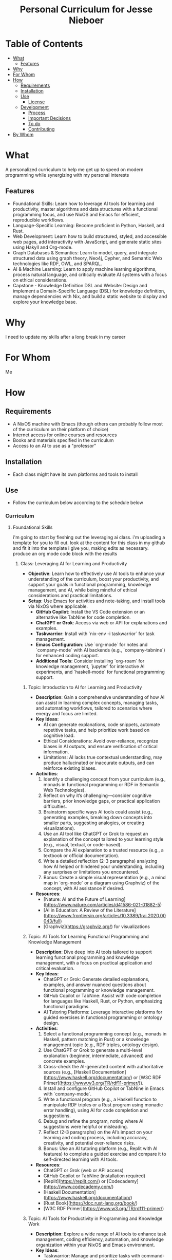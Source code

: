 #+html:<h1 align="center">Personal Curriculum for Jesse Nieboer</h1>

* Table of Contents
- [[#what][What]]
  - [[#features][Features]]
- [[#why][Why]]
- [[#for-whom][For Whom]]
- [[#how][How]]
  - [[#requirements][Requirements]]
  - [[#installation][Installation]]
  - [[#use][Use]]
    - [[#license][License]]
  - [[#development][Development]]
    - [[#process][Process]]
    - [[#important-decisions][Important Decisions]]
    - [[#to-do][To do]]
    - [[#contributing][Contributing]]
- [[#by-whom][By Whom]]

* What
A personalized curriculum to help me get up to speed on modern programming while synergizing with my personal interests

** Features
- Foundational Skills: Learn how to leverage AI tools for learning and productivity, master algorithms and data structures with a functional programming focus, and use NixOS and Emacs for efficient, reproducible workflows.
- Language-Specific Learning: Become proficient in Python, Haskell, and Rust.
- Web Development: Learn how to build structured, styled, and accessible web pages, add interactivity with JavaScript, and generate static sites using Hakyll and Org-mode.
- Graph Databases & Semantics: Learn to model, query, and integrate structured data using graph theory, Neo4j, Cypher, and Semantic Web technologies like RDF, OWL, and SPARQL.
- AI & Machine Learning: Learn to apply machine learning algorithms, process natural language, and critically evaluate AI systems with a focus on ethical considerations.
- Capstone - Knowledge Definition DSL and Website: Design and implement a Domain-Specific Language (DSL) for knowledge definition, manage dependencies with Nix, and build a static website to display and explore your knowledge base.

* Why
I need to update my skills after a long break in my career

* For Whom
Me

* How
** Requirements
- A NixOS machine with Emacs (though others can probably follow most of the curriculum on their platform of choice)
- Internet access for online courses and resources
- Books and materials specified in the curriculum
- Access to an AI to use as a "professor"
  
** Installation
- Each class might have its own platforms and tools to install

** Use
- Follow the curriculum below according to the schedule below
*** Curriculum
**** Foundational Skills
i'm going to start by fleshing out the leveraging ai class. i'm uploading a template for you to fill out. look at the content for this class in my github and fit it into the template i give you, making edits as necessary. produce an org mode code block with the results

***** Class: Leveraging AI for Learning and Productivity
- *Objective*: Learn how to effectively use AI tools to enhance your understanding of the curriculum, boost your productivity, and support your goals in functional programming, knowledge management, and AI, while being mindful of ethical considerations and practical limitations.
- *Setup*: Use Emacs for activities and note-taking, and install tools via NixOS where applicable.
  - **GitHub Copilot**: Install the VS Code extension or an alternative like TabNine for code completion.
  - **ChatGPT or Grok**: Access via web or API for explanations and examples.
  - **Taskwarrior**: Install with `nix-env -i taskwarrior` for task management.
  - **Emacs Configuration**: Use `org-mode` for notes and `company-mode` with AI backends (e.g., `company-tabnine`) for enhanced coding support.
  - **Additional Tools**: Consider installing `org-roam` for knowledge management, `jupyter` for interactive AI experiments, and `haskell-mode` for functional programming support.
****** Topic: Introduction to AI for Learning and Productivity
- *Description*: Gain a comprehensive understanding of how AI can assist in learning complex concepts, managing tasks, and automating workflows, tailored to scenarios where energy and focus are limited.
- *Key Ideas*:
  - AI can generate explanations, code snippets, automate repetitive tasks, and help prioritize work based on cognitive load.
  - Ethical Considerations: Avoid over-reliance, recognize biases in AI outputs, and ensure verification of critical information.
  - Limitations: AI lacks true contextual understanding, may produce hallucinated or inaccurate outputs, and can reinforce existing biases.
- *Activities*:
  1. Identify a challenging concept from your curriculum (e.g., monads in functional programming or RDF in Semantic Web Technologies).
  2. Reflect on why it’s challenging—consider cognitive barriers, prior knowledge gaps, or practical application difficulties.
  3. Brainstorm specific ways AI tools could assist (e.g., generating examples, breaking down concepts into smaller parts, suggesting analogies, or creating visualizations).
  4. Use an AI tool like ChatGPT or Grok to request an explanation of the concept tailored to your learning style (e.g., visual, textual, or code-based).
  5. Compare the AI explanation to a trusted resource (e.g., a textbook or official documentation).
  6. Write a detailed reflection (2-3 paragraphs) analyzing how AI helped or hindered your understanding, including any surprises or limitations you encountered.
  7. Bonus: Create a simple visual representation (e.g., a mind map in `org-mode` or a diagram using Graphviz) of the concept, with AI assistance if desired.
- *Resources*:
  - [Nature: AI and the Future of Learning](https://www.nature.com/articles/d41586-021-01882-5)
  - [AI in Education: A Review of the Literature](https://www.frontiersin.org/articles/10.3389/frai.2020.00043/full)
  - [Graphviz](https://graphviz.org/) for visualizations

****** Topic: AI Tools for Learning Functional Programming and Knowledge Management
- *Description*: Dive deep into AI tools tailored to support learning functional programming and knowledge management, with a focus on practical application and critical evaluation.
- *Key Ideas*:
  - ChatGPT or Grok: Generate detailed explanations, examples, and answer nuanced questions about functional programming or knowledge management.
  - GitHub Copilot or TabNine: Assist with code completion for languages like Haskell, Rust, or Python, emphasizing functional paradigms.
  - AI Tutoring Platforms: Leverage interactive platforms for guided exercises in functional programming or ontology design.
- *Activities*:
  1. Select a functional programming concept (e.g., monads in Haskell, pattern matching in Rust) or a knowledge management topic (e.g., RDF triples, ontology design).
  2. Use ChatGPT or Grok to generate a multi-level explanation (beginner, intermediate, advanced) and concrete examples.
  3. Cross-check the AI-generated content with authoritative sources (e.g., [Haskell Documentation](https://www.haskell.org/documentation/) or [W3C RDF Primer](https://www.w3.org/TR/rdf11-primer/)).
  4. Install and configure GitHub Copilot or TabNine in Emacs with `company-mode`.
  5. Write a functional program (e.g., a Haskell function to manipulate RDF triples or a Rust program using monadic error handling), using AI for code completion and suggestions.
  6. Debug and refine the program, noting where AI suggestions were helpful or misleading.
  7. Reflect (2-3 paragraphs) on the AI’s impact on your learning and coding process, including accuracy, creativity, and potential over-reliance risks.
  8. Bonus: Use an AI tutoring platform (e.g., Replit with AI features) to complete a guided exercise and compare it to self-directed learning with AI tools.
- *Resources*:
  - ChatGPT or Grok (web or API access)
  - GitHub Copilot or TabNine (installation required)
  - [Replit](https://replit.com/) or [Codecademy](https://www.codecademy.com/)
  - [Haskell Documentation](https://www.haskell.org/documentation/)
  - [Rust Book](https://doc.rust-lang.org/book/)
  - [W3C RDF Primer](https://www.w3.org/TR/rdf11-primer/)

****** Topic: AI Tools for Productivity in Programming and Knowledge Work
- *Description*: Explore a wide range of AI tools to enhance task management, coding efficiency, automation, and knowledge organization within your NixOS and Emacs environment.
- *Key Ideas*:
  - Taskwarrior: Manage and prioritize tasks with command-line efficiency, integrating with AI for prioritization suggestions.
  - Emacs Plugins: Use `company-mode` with AI backends for coding and `org-roam` for networked note-taking and knowledge management.
  - Automation Scripts: Leverage AI libraries (e.g., OpenAI API, Hugging Face) to automate repetitive tasks like summarization, code generation, or data processing.
  - Writing Tools: Experiment with AI-driven tools to refine documentation or blog posts.
- *Activities*:
  1. Install and configure Taskwarrior and add your curriculum tasks, prioritizing them based on impact, deadlines, and your energy levels.
  2. Use ChatGPT or Grok to suggest a prioritization strategy for your tasks and compare it to your own approach.
  3. Set up `company-mode` with an AI backend (e.g., `company-tabnine`) in Emacs for enhanced coding support.
  4. Install and configure `org-roam` to create a networked knowledge base for your curriculum notes.
  5. Write a Python script using an AI library (e.g., OpenAI API) to automate a task, such as summarizing a long documentation page or generating a code template.
  6. Test the script on a curriculum resource (e.g., [Haskell Documentation](https://www.haskell.org/documentation/)) and evaluate its accuracy and usefulness.
  7. Experiment with AI writing tools like Grammarly or Hemingway to polish a piece of writing (e.g., a reflection or documentation).
  8. Reflect (2-3 paragraphs) on how these tools improved your productivity, including specific time savings or challenges.
  9. Bonus: Integrate Taskwarrior with `org-mode` using a script (AI-assisted if desired) to sync tasks and notes seamlessly.
- *Resources*:
  - Taskwarrior (`nix-env -i taskwarrior`)
  - Emacs `company-mode` with AI backends (e.g., `company-tabnine`)
  - Emacs `org-roam` (install via MELPA)
  - OpenAI API or [Hugging Face Transformers](https://huggingface.co/transformers/)
  - [Grammarly](https://www.grammarly.com/) or [Hemingway](http://www.hemingwayapp.com/)
  - [Org-mode and Taskwarrior Integration](https://orgmode.org/worg/org-contrib/org-taskwarrior.html)

****** Topic: Best Practices for Using AI in Learning and Programming
- *Description*: Develop robust strategies to maximize AI’s benefits while preserving independent learning, critical thinking, and ethical integrity.
- *Key Ideas*:
  - Verify Outputs: Cross-check AI-generated content with primary sources to ensure accuracy.
  - Guidance, Not Solutions: Use AI for scaffolding (hints, examples, alternative perspectives) rather than complete answers.
  - Balance: Attempt tasks independently first to build foundational skills before seeking AI assistance.
  - Ethical Use: Address intellectual property, privacy, and bias concerns in AI usage.
- *Activities*:
  1. Select a moderately complex coding problem from your curriculum (e.g., implementing a graph traversal algorithm in Haskell or a parser in Rust).
  2. Solve the problem independently, documenting your thought process and challenges in `org-mode`.
  3. Use an AI tool (e.g., ChatGPT or Copilot) to get hints, alternative approaches, or optimizations after your initial attempt.
  4. Compare your solution to the AI’s suggestions, noting differences in approach, efficiency, or readability.
  5. Write a reflection (2-3 paragraphs) on how AI influenced your problem-solving process, including time savings, learning gains, or ethical considerations (e.g., over-reliance risks).
  6. Experiment with a second problem, this time using AI from the start, and compare the experiences in an additional paragraph.
  7. Bonus: Share your reflection with a peer or online community (e.g., Haskell subreddit) for feedback and alternative perspectives.
- *Resources*:
  - [Inside Higher Ed: AI and the Future of Learning](https://www.insidehighered.com/digital-learning/article/2021/05/12/ai-and-future-learning)
  - [Project Euler](https://projecteuler.net/) or [LeetCode](https://leetcode.com/) for coding problems
  - [ACM Code of Ethics](https://www.acm.org/code-of-ethics)

****** Topic: AI in Knowledge Management and Ontologies
- *Description*: Investigate how AI can enhance knowledge management systems, ontology development, and linked data applications, with hands-on experimentation.
- *Key Ideas*:
  - AI can automate ontology creation, entity classification, relationship extraction, and query generation.
  - NLP Tools: Use models like SpaCy or Hugging Face Transformers for tagging, summarization, and semantic analysis.
  - Ethical Considerations: Ensure AI-generated classifications and relationships are accurate and unbiased.
- *Activities*:
  1. Choose a small dataset or knowledge base (e.g., personal notes in `org-roam`, a public dataset like Wikidata snippets).
  2. Install and use an NLP tool (e.g., SpaCy or Hugging Face) to automatically tag entities or extract relationships.
  3. Evaluate the AI’s output for accuracy and completeness against manual tagging or a gold standard.
  4. Use AI to suggest relationships between entities (e.g., via similarity metrics or clustering) and integrate them into your knowledge base.
  5. Write a report (2-3 pages) on how AI could enhance a knowledge management system, detailing benefits (e.g., scalability) and pitfalls (e.g., bias or errors).
  6. Experiment with generating SPARQL queries using AI for your knowledge base and test their effectiveness.
  7. Bonus: Build a small ontology using a tool like Protégé, with AI assistance for entity and relationship suggestions.
- *Resources*:
  - [SpaCy](https://spacy.io/)
  - [Hugging Face Transformers](https://huggingface.co/transformers/)
  - [Wikidata](https://www.wikidata.org/)
  - [Protégé](https://protege.stanford.edu/)
  - [W3C SPARQL Query Language](https://www.w3.org/TR/sparql11-query/)

****** Topic: Ethical AI Use in Programming and Knowledge Work
- *Description*: Explore the ethical dimensions of AI in depth, focusing on bias, intellectual property, and privacy, with actionable mitigation strategies.
- *Key Ideas*:
  - Bias in AI Models: Understand how training data biases affect outputs and downstream decisions.
  - Intellectual Property: Navigate copyright and licensing issues with AI-generated code or content.
  - Privacy: Protect sensitive data when using AI tools that process personal or proprietary information.
- *Activities*:
  1. Research a documented case of AI bias (e.g., gender bias in NLP models, racial bias in predictive policing).
  2. Write an essay (3-4 paragraphs) on the ethical implications of using AI in your domain (e.g., programming or knowledge management), citing your case study.
  3. Propose at least three concrete strategies to mitigate ethical risks (e.g., auditing AI outputs, using diverse datasets, implementing transparency).
  4. Apply one strategy to an AI tool you’ve used (e.g., audit ChatGPT’s output for bias in a specific explanation).
  5. Reflect (1-2 paragraphs) on the feasibility and impact of your mitigation strategies.
  6. Bonus: Join an online discussion (e.g., r/MachineLearning on Reddit) to debate AI ethics and gather diverse viewpoints.
- *Resources*:
  - [AI Now Institute: Bias in AI](https://ainowinstitute.org/publication/ai-now-2018-report)
  - [ACM Code of Ethics](https://www.acm.org/code-of-ethics)
  - [Ethics in AI (YouTube)](https://www.youtube.com/watch?v=QxuyfWoVV98)
  - [Reddit r/MachineLearning](https://www.reddit.com/r/MachineLearning/)

****** Topic: Hands-On Project: Building an AI-Assisted Knowledge Base
- *Description*: Synthesize your learning by creating a functional, AI-assisted knowledge base, integrating programming, knowledge management, and AI tools.
- *Key Ideas*:
  - Design and implement a knowledge base with AI assistance for structure, content generation, and querying.
  - Choose a domain of personal or professional interest (e.g., programming notes, a hobby, or a research topic).
  - Critically evaluate AI’s role throughout the project.
- *Activities*:
  1. Define the scope and purpose of your knowledge base (e.g., a system for tracking programming concepts with tags and relationships).
  2. Use AI tools (e.g., ChatGPT) to design the data model (entities, relationships, metadata).
  3. Implement the knowledge base using a functional language (e.g., Haskell) or Python, leveraging AI for code completion and debugging.
  4. Populate it with data, using AI to generate sample entries, summarize content, or auto-tag items.
  5. Write queries (e.g., SPARQL, SQL, or custom functions) to retrieve information, optimizing them with AI if applicable.
  6. Create a visualization (e.g., a graph using Graphviz or a web interface with Flask) to explore the knowledge base.
  7. Write a detailed project report (3-4 pages) covering:
     - Design and implementation details.
     - How AI tools were integrated and their specific contributions.
     - Challenges encountered and solutions devised.
     - Lessons learned and potential future enhancements.
  8. Bonus: Publish your project on GitHub or a blog, soliciting feedback from peers or mentors to refine it further.
- *Resources*:
  - Your existing AI tools (ChatGPT, GitHub Copilot, etc.)
  - [Learn You a Haskell](http://learnyouahaskell.com/) or [Python Documentation](https://docs.python.org/3/)
  - [org-roam](https://www.orgroam.com/) or [Neo4j](https://neo4j.com/)
  - [Graphviz](https://graphviz.org/) or [Flask](https://flask.palletsprojects.com/)
***** Class: Functional Programming for Algorithms and Knowledge Management
- *Objective*: Master functional programming principles, algorithms, and design patterns with a focus on immutability, recursion, and higher-order abstractions, applied to knowledge management and AI.
- *Setup*:
  - **Environment**: Use Emacs for coding and note-taking, with tools managed via NixOS.
  - **Languages**: Haskell as the primary language, with optional comparisons to Python or Rust.
  - **Tools**:
    - Install Haskell: `nix-env -i ghc`
    - Configure Emacs with `haskell-mode`, `intero` (or `dante`), and `company-mode`.
    - Optional: Install `stack` or `cabal` for project management, and `criterion` for benchmarking.

****** Topic: Introduction to Functional Programming Principles
- *Description*: Establish foundational functional programming concepts for knowledge management.
- *Key Ideas*:
  - Pure functions for predictable transformations.
  - Immutability for consistent knowledge bases.
  - Composability for modular system design.
- *Activities*:
  1. Read "Learn You a Haskell" Chapters 1-3.
  2. Implement a simple knowledge base (e.g., entities and relationships as data types).
  3. Write pure functions to add and retrieve facts.
  4. Reflect (2-3 paragraphs) on functional vs. imperative approaches.
- *Resources*:
  - ["Learn You a Haskell" Chapters 1-3](http://learnyouahaskell.com/chapters)

****** Topic: Recursion in Functional Programming
- *Description*: Learn recursion for traversing data structures and sequencing computations.
- *Key Ideas*:
  - Recursion as a loop replacement.
  - Tail recursion for performance.
  - Recursive patterns in algorithms and abstractions.
- *Activities*:
  1. Read "Learn You a Haskell" Chapter 5.
  2. Implement recursive traversals (e.g., DFS on a graph, tree traversals).
  3. Optimize a recursive function (e.g., Fibonacci) with tail recursion.
  4. Reflect (2-3 paragraphs) on recursion’s role in functional programming.
- *Resources*:
  - ["Learn You a Haskell" Chapter 5](http://learnyouahaskell.com/recursion)

****** Topic: Immutable Data Structures and Manipulation
- *Description*: Design and manipulate immutable data structures using functional techniques.
- *Key Ideas*:
  - Functional data structures (trees, graphs).
  - Lenses for elegant updates.
- *Activities*:
  1. Read "Pearls of Functional Algorithm Design" Chapters 4-5.
  2. Install `lens` package: `nix-env -iA nixpkgs.haskellPackages.lens`.
  3. Implement a trie for terms and a graph for relationships.
  4. Use lenses to update nested fields.
  5. Reflect (2-3 paragraphs) on immutability trade-offs.
- *Resources*:
  - ["Pearls of Functional Algorithm Design" Chapters 4-5](https://www.cambridge.org/core/books/pearls-of-functional-algorithm-design/)
  - [Lenses in Haskell](https://hackage.haskell.org/package/lens-tutorial)

****** Topic: Higher-Order Functions and Functional Abstractions
- *Description*: Process and transform data using higher-order functions and abstractions.
- *Key Ideas*:
  - Higher-order functions (`map`, `filter`, `fold`).
  - Functors and applicatives for structured transformations.
- *Activities*:
  1. Read "Learn You a Haskell" Chapters 6 and 11.
  2. Implement a pipeline with `map` and `filter` for data processing.
  3. Use applicatives to combine data transformations.
  4. Reflect (2-3 paragraphs) on abstraction benefits.
- *Resources*:
  - ["Learn You a Haskell" Chapter 6](http://learnyouahaskell.com/higher-order-functions)
  - ["Learn You a Haskell" Chapter 11](http://learnyouahaskell.com/functors-applicative-functors-and-monoids)

****** Topic: Algorithmic Techniques in Functional Programming
- *Description*: Apply functional algorithms for common computational tasks.
- *Key Ideas*:
  - Sorting (merge sort), searching (binary search).
  - Graph algorithms (DFS, BFS).
  - Dynamic programming with memoization.
- *Activities*:
  1. Read "Pearls of Functional Algorithm Design" Chapters 6-9.
  2. Implement merge sort and binary search.
  3. Use DFS or BFS on a graph.
  4. Apply memoization to a recursive algorithm.
  5. Reflect (2-3 paragraphs) on functional algorithm design.
- *Resources*:
  - ["Pearls of Functional Algorithm Design" Chapters 6-9](https://www.cambridge.org/core/books/pearls-of-functional-algorithm-design/)

****** Topic: Functional Design Patterns and Abstractions
- *Description*: Use patterns like monoids and type classes for modular systems.
- *Key Ideas*:
  - Monoids and foldables for aggregation.
  - Type classes for polymorphism.
- *Activities*:
  1. Read "Learn You a Haskell" Chapters 8 and 11.
  2. Implement monoids for data aggregation.
  3. Define a type class for entity serialization.
  4. Reflect (2-3 paragraphs) on type class utility.
- *Resources*:
  - ["Learn You a Haskell" Chapter 8](http://learnyouahaskell.com/making-our-own-types-and-typeclasses)
  - ["Learn You a Haskell" Chapter 11](http://learnyouahaskell.com/functors-applicative-functors-and-monoids)

****** Topic: Declarative Querying and Domain-Specific Languages (DSLs)
- *Description*: Build declarative query systems and DSLs for knowledge bases.
- *Key Ideas*:
  - Declarative querying for abstraction.
  - DSLs for domain-tailored syntax.
- *Activities*:
  1. Read "Learn You a Haskell" Chapters 9 and 10.
  2. Design a DSL for querying entities.
  3. Implement the DSL with functional constructs.
  4. Reflect (2-3 paragraphs) on declarative systems.
- *Resources*:
  - ["Learn You a Haskell" Chapters 9-10](http://learnyouahaskell.com/input-and-output)
***** Class: Tools and Practices
- *Objective*: Master a comprehensive set of tools and practices to enhance your programming workflow, focusing on version control, environment management, productivity, automation, and security. This class is customized for your NixOS and Emacs setup, supporting your interests in functional programming, knowledge management, and AI, while preparing you for professional re-entry.
- *Setup*:
  - **Core Tools**:
    - **Git**: Install via `nix-env -i git` for version control.
    - **Nix**: Pre-installed on NixOS for environment management.
    - **Emacs**: Ensure `magit`, `org-mode`, `org-roam`, `company-mode`, and `lsp-mode` are configured for coding and productivity.
  - **Optional Tools**:
    - **Taskwarrior**: `nix-env -i taskwarrior` for additional task management.
    - **AI Tools**: GitHub Copilot or TabNine (install via Emacs packages) for AI-assisted coding.
    - **GPG**: `nix-env -i gnupg` for security practices.

****** Topic: Version Control with Git
- *Description*: Master Git for version control, focusing on advanced techniques and integration with Emacs to manage projects and collaborate effectively.
- *Key Ideas*:
  - Git’s branching model for feature development and experimentation.
  - Rebasing vs. merging: choosing the right approach for clean histories.
  - Git hooks for automation (e.g., linting, testing).
  - Using Magit in Emacs for a seamless Git experience.
- *Activities*:
  1. Set up a Git repository for a small project (e.g., a knowledge base).
  2. Create feature branches for different tasks or experiments.
  3. Practice rebasing and merging branches to maintain a clean history.
  4. Write a `pre-commit` Git hook to enforce commit message standards.
  5. Use Magit in Emacs to stage, commit, and push changes.
  6. Reflect (2-3 paragraphs) on how Git improves your workflow.
  7. **Bonus**: Version control your `org-roam` notes with Git.
- *Resources*:
  - [Pro Git Book](https://git-scm.com/book/en/v2)
  - [Magit User Manual](https://magit.vc/manual/magit/)
  - [Git Hooks Documentation](https://git-scm.com/book/en/v2/Customizing-Git-Git-Hooks)

****** Topic: Environment Management with Nix
- *Description*: Learn to create reproducible development environments using Nix, tailored for functional programming and AI projects.
- *Key Ideas*:
  - Writing Nix expressions for packages and dependencies.
  - Using `nix-shell` for isolated, temporary environments.
  - Managing Haskell or Python projects with Nix.
- *Activities*:
  1. Write a Nix expression to install a specific Haskell version.
  2. Create a `default.nix` file for a Haskell project with dependencies.
  3. Use `nix-shell` to build and test the project.
  4. Pin package versions for reproducibility.
  5. Set up a Nix environment for a Python AI project (e.g., with TensorFlow).
  6. Reflect (2-3 paragraphs) on Nix vs. other tools like virtualenv.
  7. **Bonus**: Create a multi-language environment (e.g., Haskell + Python).
- *Resources*:
  - [Nix Pills](https://nixos.org/guides/nix-pills/)
  - [Haskell Development with Nix](https://nixos.wiki/wiki/Haskell)
  - [NixOS Manual](https://nixos.org/manual/nix/stable/)

****** Topic: Emacs as a Productivity Hub
- *Description*: Customize Emacs to become a powerful tool for coding, task management, and knowledge organization.
- *Key Ideas*:
  - Org-mode for tasks, notes, and agenda views.
  - Magit for Git integration.
  - LSP (Language Server Protocol) for code intelligence.
- *Activities*:
  1. Set up Org-mode with a TODO list for this class.
  2. Use Org-agenda to manage tasks with deadlines.
  3. Configure Magit for Git operations in Emacs.
  4. Install LSP for Haskell or Python (e.g., autocompletion, go-to-definition).
  5. Write a small program using LSP features.
  6. Reflect (2-3 paragraphs) on Emacs vs. other editors.
  7. **Bonus**: Link Org-mode with `org-roam` for networked notes.
- *Resources*:
  - [Org-mode Manual](https://orgmode.org/manual/)
  - [Magit User Manual](https://magit.vc/manual/magit/)
  - [LSP Mode for Emacs](https://emacs-lsp.github.io/lsp-mode/)

****** Topic: Knowledge Management with Org-roam
- *Description*: Build a personal knowledge base with Org-roam, linking notes and visualizing connections.
- *Key Ideas*:
  - Creating and linking notes with backlinks.
  - Visualizing your knowledge graph.
  - Integrating with Org-agenda for task-related notes.
- *Activities*:
  1. Install and set up Org-roam in Emacs.
  2. Create notes for key concepts (e.g., "Functional Programming").
  3. Link related notes and explore backlinks.
  4. Visualize your knowledge graph with Org-roam’s tools.
  5. Integrate with Org-agenda for task management.
  6. Reflect (2-3 paragraphs) on how Org-roam aids learning.
  7. **Bonus**: Document a project with Org-roam notes.
- *Resources*:
  - [Org-roam User Manual](https://www.orgroam.com/manual.html)
  - [Org-roam Graph Visualization](https://www.orgroam.com/manual.html#Graphing)

****** Topic: Automation and Scripting
- *Description*: Automate repetitive tasks using shell scripts, Python, or Haskell to streamline your workflow.
- *Key Ideas*:
  - Shell scripts for system tasks.
  - Python for data processing or APIs.
  - Haskell for complex automation.
- *Activities*:
  1. Write a shell script to back up your Emacs config.
  2. Create a Python script to fetch API data (e.g., weather).
  3. Use Haskell to process a CSV file.
  4. Schedule scripts with cron or systemd timers.
  5. Reflect (2-3 paragraphs) on automation’s impact.
  6. **Bonus**: Automate a knowledge base task (e.g., tagging).
- *Resources*:
  - [Bash Scripting Guide](https://www.gnu.org/software/bash/manual/bash.html)
  - [Automate the Boring Stuff with Python](https://automatetheboringstuff.com/)
  - [Haskell IO](https://wiki.haskell.org/IO)

****** Topic: Best Practices for Functional Programming
- *Description*: Master functional programming best practices, focusing on immutability and pure functions.
- *Key Ideas*:
  - Pure functions for predictability.
  - Immutable data structures for safety.
  - Higher-order functions for abstraction.
- *Activities*:
  1. Refactor an imperative function into a pure one.
  2. Use immutable structures in Haskell or Rust.
  3. Write higher-order functions for abstraction.
  4. Compare functional vs. imperative code.
  5. Reflect (2-3 paragraphs) on code quality benefits.
  6. **Bonus**: Apply to an AI task (e.g., data pipeline).
- *Resources*:
  - [Functional Programming Principles](https://www.coursera.org/learn/progfun1)
  - [Haskell Best Practices](https://wiki.haskell.org/Best_practices)

****** Topic: Testing and Debugging
- *Description*: Learn testing and debugging techniques to ensure code reliability.
- *Key Ideas*:
  - Unit testing with HUnit or pytest.
  - Property-based testing with QuickCheck.
  - Debugging with gdb, pdb, or Haskell tools.
- *Activities*:
  1. Write unit tests for a module.
  2. Use QuickCheck for property testing.
  3. Debug a program with gdb or pdb.
  4. Use Haskell’s `Debug.Trace` for logging.
  5. Reflect (2-3 paragraphs) on reliability gains.
  6. **Bonus**: Test a functional data structure.
- *Resources*:
  - [HUnit](https://hackage.haskell.org/package/HUnit)
  - [QuickCheck](https://hackage.haskell.org/package/QuickCheck)
  - [pdb Documentation](https://docs.python.org/3/library/pdb.html)

****** Topic: AI-Assisted Coding
- *Description*: Explore AI tools to enhance coding efficiency and debugging.
- *Key Ideas*:
  - Code completion with Copilot or TabNine.
  - AI-driven debugging and code review.
- *Activities*:
  1. Install Copilot or TabNine in Emacs.
  2. Write a program with AI assistance.
  3. Debug code with an AI tool.
  4. Review a snippet with an AI tool (e.g., DeepCode).
  5. Reflect (2-3 paragraphs) on AI’s pros and cons.
  6. **Bonus**: Generate tests or docs with AI.
- *Resources*:
  - [GitHub Copilot](https://copilot.github.com/)
  - [TabNine](https://www.tabnine.com/)
  - [DeepCode](https://www.deepcode.ai/)

****** Topic: Project Management and Collaboration
- *Description*: Learn workflows for managing projects and collaborating.
- *Key Ideas*:
  - Task tracking with GitHub Projects or Org-mode.
  - Pull requests and code reviews.
  - Clear documentation and commits.
- *Activities*:
  1. Set up a GitHub Project board.
  2. Practice pull requests and reviews.
  3. Write a README in Org-mode.
  4. Use conventional commit messages.
  5. Reflect (2-3 paragraphs) on collaboration benefits.
  6. **Bonus**: Contribute to an open-source project.
- *Resources*:
  - [GitHub Projects](https://docs.github.com/en/issues/planning-and-tracking-with-projects)
  - [Conventional Commits](https://www.conventionalcommits.org/en/v1.0.0/)

****** Topic: Security Basics
- *Description*: Understand fundamental security practices for coding and systems.
- *Key Ideas*:
  - Secure coding (e.g., input validation).
  - HTTPS for secure communication.
  - Managing secrets with GPG.
- *Activities*:
  1. Review OWASP Top 10 risks.
  2. Set up HTTPS with Let’s Encrypt.
  3. Encrypt a file with GPG.
  4. Store API keys securely.
  5. Reflect (2-3 paragraphs) on security’s importance.
  6. **Bonus**: Add authentication to a web app.
- *Resources*:
  - [OWASP Top Ten](https://owasp.org/www-project-top-ten/)
  - [Let’s Encrypt](https://letsencrypt.org/)
  - [GPG Documentation](https://www.gnupg.org/documentation/)

***** Class: Relational Databases and SQL
- *Objective*: Master relational databases and SQL to manage, query, and integrate structured data for knowledge management and AI applications. This class covers foundational concepts, advanced querying, database design, and programmatic integration, tailored to a NixOS and Emacs workflow.
- *Setup*:
  - **Database Tools**: Install PostgreSQL (`nix-env -i postgresql`) or SQLite (`nix-env -i sqlite`) for database management.
  - **Emacs Configuration**: Enable `sql-mode` for writing queries, `org-mode` for notes, and `magit` for version control.
  - **Programming Libraries**: Install `psycopg2` for Python (`nix-env -i python3Packages.psycopg2`) or `HDBC` for Haskell (`cabal install HDBC HDBC-postgresql`).

****** Topic: Introduction to Relational Databases
- *Description*: Learn the relational model, including tables, keys, and relationships, with a focus on structuring data for knowledge management systems.
- *Key Ideas*:
  - Tables represent entities (e.g., `Notes`, `Tags`), with rows as instances and columns as attributes.
  - Primary keys uniquely identify rows; foreign keys link tables.
  - Relationships (one-to-many, many-to-many) model real-world connections.
- *Activities*:
  1. Read the PostgreSQL "Getting Started" guide and SQLZoo’s tutorial on tables.
  2. Design a schema for a note-taking app with tables: `Notes`, `Tags`, and `NoteTags` (for many-to-many relationships).
  3. Define keys: `note_id` (primary key), `tag_id` (primary key), and foreign keys in `NoteTags`.
  4. Document your schema in `org-mode` using tables or plain text.
  5. Reflect (2-3 paragraphs) on how relational databases support knowledge organization.
  6. **Bonus**: Explore how to represent a simple ontology (e.g., concepts and sub-concepts) in tables.
- *Resources*:
  - [PostgreSQL Documentation: Getting Started](https://www.postgresql.org/docs/current/tutorial-start.html)
  - [SQLZoo: Tables and Keys](https://sqlzoo.net/wiki/SQL_Tutorial)
  - [Relational Model Basics](https://www.tutorialspoint.com/dbms/relational_data_model.htm)

****** Topic: SQL Basics: CRUD Operations
- *Description*: Gain proficiency in Create, Read, Update, and Delete (CRUD) operations to manage data in relational databases.
- *Key Ideas*:
  - `INSERT` adds data, `SELECT` retrieves it, `UPDATE` modifies it, `DELETE` removes it.
  - Use `WHERE`, `ORDER BY`, and `LIMIT` to refine queries.
- *Activities*:
  1. Create a PostgreSQL or SQLite database with your note-taking schema.
  2. Write SQL queries to:
     - Insert 5 notes and 10 tag associations.
     - Select all notes with a specific tag.
     - Update a note’s title.
     - Delete a tag and its associations.
  3. Run queries in Emacs using `sql-mode`.
  4. Reflect (2-3 paragraphs) on how CRUD operations enable dynamic knowledge bases.
  5. **Bonus**: Script a batch insert of notes from a text file.
- *Resources*:
  - [W3Schools SQL Tutorial](https://www.w3schools.com/sql/)
  - [SQLite Documentation](https://www.sqlite.org/docs.html)
  - [PostgreSQL SQL Commands](https://www.postgresql.org/docs/current/sql-commands.html)

****** Topic: Advanced Querying: Joins, Subqueries, and Aggregates
- *Description*: Master complex SQL queries using joins, subqueries, and aggregates, applied to knowledge management scenarios.
- *Key Ideas*:
  - Joins (`INNER`, `LEFT`, etc.) combine data across tables.
  - Subqueries filter or compute within a query.
  - Aggregates (`COUNT`, `AVG`, `SUM`) summarize data.
- *Activities*:
  1. Read "SQL Joins Explained" and PostgreSQL’s query guide.
  2. Write queries to:
     - Join `Notes` and `Tags` via `NoteTags` to list tagged notes.
     - Use a subquery to find notes with more than 2 tags.
     - Count tags per note using `GROUP BY`.
  3. Test query performance with and without indexes.
  4. Reflect (2-3 paragraphs) on extracting insights from structured data.
  5. **Bonus**: Query the most common tag across notes.
- *Resources*:
  - [SQL Joins Explained](https://www.sql-join.com/)
  - [PostgreSQL Queries](https://www.postgresql.org/docs/current/queries.html)
  - [SQLBolt: Joins and Aggregates](https://sqlbolt.com/)

****** Topic: Database Design for Knowledge Management
- *Description*: Design efficient, normalized schemas for knowledge systems, optimizing for querying and maintenance.
- *Key Ideas*:
  - Normalization (1NF to 3NF) reduces redundancy.
  - Indexes speed up queries.
  - Denormalization boosts performance for specific use cases.
- *Activities*:
  1. Read "Database Normalization Explained" and PostgreSQL’s indexing docs.
  2. Normalize a denormalized table (e.g., notes with tags in one column).
  3. Add indexes on `note_id` and `tag_name`.
  4. Denormalize by adding a `tag_count` column and compare query times.
  5. Reflect (2-3 paragraphs) on normalization vs. performance trade-offs.
  6. **Bonus**: Research B-trees vs. hash indexes.
- *Resources*:
  - [Database Normalization Explained](https://www.essentialsql.com/get-ready-to-learn-sql-database-normalization-explained-in-simple-english/)
  - [PostgreSQL Indexes](https://www.postgresql.org/docs/current/indexes.html)
  - [Database Design Basics](https://www.vertabelo.com/blog/database-design-101/)

****** Topic: Transactions and Concurrency in Collaborative Systems
- *Description*: Learn transactions and concurrency to ensure data consistency in multi-user knowledge bases.
- *Key Ideas*:
  - Transactions ensure ACID properties (Atomicity, Consistency, Isolation, Durability).
  - Concurrency controls (locks, isolation levels) manage simultaneous access.
- *Activities*:
  1. Read PostgreSQL’s transaction guide.
  2. Write a transaction to insert a note and tags atomically.
  3. Simulate two users updating a note; test `SERIALIZABLE` isolation.
  4. Reflect (2-3 paragraphs) on maintaining integrity in collaborative tools.
  5. **Bonus**: Add a `version` column for optimistic concurrency.
- *Resources*:
  - [PostgreSQL Transactions](https://www.postgresql.org/docs/current/tutorial-transactions.html)
  - [Concurrency Control](https://en.wikipedia.org/wiki/Concurrency_control)
  - [SQLite Transactions](https://www.sqlite.org/lang_transaction.html)

****** Topic: Integrating SQL with Programming Languages
- *Description*: Connect databases to Python or Haskell for building knowledge-driven applications.
- *Key Ideas*:
  - Libraries like `psycopg2` (Python) and `HDBC` (Haskell) enable SQL integration.
  - ORMs (e.g., SQLAlchemy) abstract database operations.
- *Activities*:
  1. Install `psycopg2` or `HDBC`.
  2. Write a Python script to:
     - Connect to your database.
     - Insert a note and tags.
     - Query and display notes by tag.
  3. Optionally, replicate in Haskell.
  4. Reflect (2-3 paragraphs) on programming with databases for AI.
  5. **Bonus**: Use SQLAlchemy to map your schema.
- *Resources*:
  - [Psycopg2 Docs](https://www.psycopg.org/docs/)
  - [HDBC Docs](https://hackage.haskell.org/package/HDBC)
  - [SQLAlchemy Tutorial](https://docs.sqlalchemy.org/en/14/tutorial/)

****** Topic: SQL for Knowledge Management and Ontologies
- *Description*: Use SQL to model and query ontologies or RDF-like data in relational databases.
- *Key Ideas*:
  - Triple tables (subject, predicate, object) store graph-like data.
  - Recursive queries traverse hierarchies.
- *Activities*:
  1. Read about RDB to RDF mapping.
  2. Create a triple table for an ontology (e.g., concepts, relationships).
  3. Query:
     - All subjects with a specific predicate.
     - Hierarchy with a recursive CTE.
  4. Reflect (2-3 paragraphs) on relational vs. graph databases.
  5. **Bonus**: Import a small RDF dataset.
- *Resources*:
  - [W3C RDB to RDF](https://www.w3.org/TR/rdb-direct-mapping/)
  - [PostgreSQL Recursive Queries](https://www.postgresql.org/docs/current/queries-with.html)
  - [Ontology Basics](https://www.ontotext.com/knowledgehub/fundamentals/what-is-an-ontology/)

***** Class: Designing Domain-Specific Languages (DSLs)
- *Objective*: Learn the principles and techniques of designing and implementing your own Domain-Specific Language (DSL), with a focus on functional programming and practical applications.
- *Target Audience*: Programmers interested in language design, functional programming, and creating tailored solutions for specific domains, using NixOS and Emacs.
- *Structure*: 7 topics, each building on the previous one, with descriptions, key ideas, hands-on activities, and curated resources.
****** Setup Instructions
- *Tools* (Install via NixOS):
  - *Haskell*: Install with `nix-env -i ghc` (ideal for DSL design due to its strong type system and parser libraries).
  - *Racket*: Optional, install with `nix-env -i racket` for exploring alternative approaches.
- *Emacs Configuration*:
  - Install `haskell-mode` for syntax highlighting and Haskell development.
  - Optional: Install `racket-mode` if using Racket.
  - Use `org-mode` for organizing notes and code snippets.

****** Topic 1: Introduction to Domain-Specific Languages (DSLs)
- *Description*: Understand what DSLs are, their benefits, and examples in various domains.
- *Key Ideas*:
  - DSLs are specialized languages tailored to specific problem domains.
  - Benefits include increased productivity, readability, and fewer errors.
  - Examples: SQL (databases), LaTeX (documents), GraphQL (APIs).
- *Activities*:
  1. Read [Martin Fowler’s article on DSLs](https://martinfowler.com/bliki/DomainSpecificLanguage.html).
  2. Explore examples like SQL, LaTeX, or GraphQL online.
  3. Write a short reflection (2-3 paragraphs): How could a DSL help your projects?
- *Resources*:
  - [Martin Fowler on DSLs](https://martinfowler.com/bliki/DomainSpecificLanguage.html)
  - [DSLs in Action by Debasish Ghosh](https://www.manning.com/books/dsls-in-action)

****** Topic 2: Language Design Principles
- *Description*: Learn the core principles of designing a programming language.
- *Key Ideas*:
  - Syntax: structure of language statements.
  - Semantics: meaning behind statements.
  - Pragmatics: usability and user experience.
  - Balancing simplicity and expressiveness.
- *Activities*:
  1. Read [Chapter 1 of "Programming Language Pragmatics"](https://www.cs.rochester.edu/~scott/pragmatics/).
  2. Analyze the syntax/semantics of a simple language (e.g., arithmetic).
  3. Sketch a basic syntax for your own DSL idea.
- *Resources*:
  - [Programming Language Pragmatics](https://www.cs.rochester.edu/~scott/pragmatics/)
  - [Language Design Principles](https://www.cs.cmu.edu/~rwh/courses/ppl/)

****** Topic 3: Syntax and Parsing
- *Description*: Define your language’s syntax and build a parser.
- *Key Ideas*:
  - Use context-free grammars to specify syntax.
  - Parsing techniques: recursive descent, parser combinators.
  - Tools like Parsec (Haskell) for parsing.
- *Activities*:
  1. Read [Parsec Tutorial](https://wiki.haskell.org/Parsec).
  2. Write a Haskell parser for simple arithmetic expressions.
  3. Extend it to parse a command from your DSL (e.g., `add 2 3`).
- *Resources*:
  - [Parsec Documentation](https://hackage.haskell.org/package/parsec)
  - [Write Yourself a Scheme in 48 Hours](https://en.wikibooks.org/wiki/Write_Yourself_a_Scheme_in_48_Hours)

****** Topic 4: Semantics and Interpretation
- *Description*: Define your language’s meaning and create an interpreter.
- *Key Ideas*:
  - Operational semantics: step-by-step execution.
  - Interpreters run DSL code directly.
  - Mapping syntax to behavior.
- *Activities*:
  1. Read [Chapter 2 of "Essentials of Programming Languages"](https://www.cs.indiana.edu/eopl/).
  2. Build a Haskell interpreter for your arithmetic parser.
  3. Add interpretation for one DSL command (e.g., evaluate `add 2 3`).
- *Resources*:
  - [Essentials of Programming Languages](https://www.cs.indiana.edu/eopl/)
  - [Interpreter Pattern](https://en.wikipedia.org/wiki/Interpreter_pattern)

****** Topic 5: Type Systems for DSLs
- *Description*: Explore type systems and add typing to your DSL.
- *Key Ideas*:
  - Static vs. dynamic typing.
  - Type checking ensures correctness.
  - Designing domain-specific types.
- *Activities*:
  1. Read [Type Systems for Programming Languages](https://www.cs.cmu.edu/~rwh/courses/typesys/).
  2. Add type checking to your interpreter (e.g., reject `add "a" 3`).
  3. Experiment with Haskell types for your DSL.
- *Resources*:
  - [Types and Programming Languages by Benjamin Pierce](https://www.cis.upenn.edu/~bcpierce/tapl/)
  - [Haskell Type System](https://wiki.haskell.org/Type)

****** Topic 6: DSLs in Functional Programming
- *Description*: Use functional programming (Haskell) to design DSLs.
- *Key Ideas*:
  - Embedded DSLs (eDSLs) leverage host language features.
  - Monads/applicatives model DSL behavior.
  - Functional techniques simplify implementation.
- *Activities*:
  1. Read [Embedded DSLs in Haskell](https://wiki.haskell.org/Embedded_domain_specific_languages).
  2. Refactor your DSL into an eDSL using Haskell monads.
  3. Compare standalone vs. embedded approaches.
- *Resources*:
  - [Haskell eDSLs](https://wiki.haskell.org/Embedded_domain_specific_languages)
  - [Monadic Parsing in Haskell](https://www.cs.nott.ac.uk/~pszgmh/monparsing.pdf)

****** Topic 7: Practical DSL Design
- *Description*: Design and implement a DSL for a domain of your choice.
- *Key Ideas*:
  - Define domain requirements (e.g., knowledge management, AI).
  - Iterate on syntax and semantics.
  - Test with real-world examples.
- *Activities*:
  1. Pick a domain (e.g., querying a knowledge graph).
  2. Design syntax/semantics for key operations.
  3. Implement the DSL (interpreter or eDSL).
  4. Write 3-5 sample programs in your DSL.
  5. Reflect (2-3 paragraphs): What worked? What could improve?
- *Resources*:
  - [DSLs for Knowledge Management](https://arxiv.org/abs/2001.03731)
  - [Haskell DSL Examples](https://github.com/jaspervdj/hakyll-examples)
**** Language-Specific Learning
***** Class: Python
- *Objective*: Master Python for functional programming, knowledge management, and AI applications. This class covers fundamentals, functional techniques, testing, debugging, performance optimization, databases, web development, and machine learning, culminating in a capstone project that integrates these skills into an AI-powered knowledge management system.
- *Setup*:
  - **Tools**: Install via NixOS:
    - Python: `nix-env -i python3`
    - Pip: `nix-env -i python3Packages.pip`
    - Virtualenv: `nix-env -i python3Packages.virtualenv`
  - **Emacs Configuration**: Use `python-mode`, `company-mode` for autocompletion, and `flycheck` for linting.
  - **Optional**: Install `jupyter` (`nix-env -i jupyter`) for interactive notebooks.

****** Topic: Python Basics
- *Description*: Build a solid foundation in Python by learning its syntax, data types, control structures, and functions.
- *Key Ideas*:
  - Variables, data types (lists, tuples, dictionaries), and operators.
  - Control flow (if statements, loops).
  - Functions, scope, and recursion.
- *Activities*:
  1. Read the Python official tutorial (sections 1-5).
  2. Write a program to calculate factorials using both loops and recursion.
  3. Create a simple note-taking CLI app with functions to add, list, and delete notes.
  4. Reflect (2-3 paragraphs) on Python’s readability and ease of use compared to other languages you know.
  5. **Bonus**: Implement a simple calculator with user input handling.
- *Resources*:
  - [Python Official Tutorial](https://docs.python.org/3/tutorial/)
  - [Codecademy Python Course](https://www.codecademy.com/learn/learn-python-3)
  - [Real Python: Python Basics](https://realpython.com/python-basics/)

****** Topic: Functional Programming in Python
- *Description*: Explore functional programming paradigms in Python, focusing on immutability, pure functions, and higher-order functions.
- *Key Ideas*:
  - Lambda functions, `map`, `filter`, and `reduce`.
  - List comprehensions and generator expressions.
  - Immutability using tuples and frozen sets.
- *Activities*:
  1. Read "Functional Python Programming" by Steven Lott (Chapters 1-3).
  2. Refactor an imperative list-processing function to use `map` and `filter`.
  3. Implement a pure function to process a dataset (e.g., filter notes by tag).
  4. Use list comprehensions for concise data transformations.
  5. Reflect (2-3 paragraphs) on functional vs. imperative programming styles in Python.
  6. **Bonus**: Use `functools` and `itertools` for advanced functional operations.
- *Resources*:
  - ["Functional Python Programming" by Steven Lott](https://www.packtpub.com/product/functional-python-programming/9781788627061)
  - [Python Functional Programming HOWTO](https://docs.python.org/3/howto/functional.html)
  - [Real Python: Functional Programming](https://realpython.com/python-functional-programming/)

****** Topic: Testing and Debugging
- *Description*: Learn to ensure code reliability through unit testing and effective debugging techniques.
- *Key Ideas*:
  - Unit testing with `pytest`.
  - Debugging with `pdb` and logging.
  - Test-driven development (TDD) basics.
- *Activities*:
  1. Install `pytest` (`nix-env -i python3Packages.pytest`).
  2. Write unit tests for your note-taking app (e.g., test adding and deleting notes).
  3. Use `pdb` to debug a provided buggy program.
  4. Implement logging to trace function calls in your app.
  5. Reflect (2-3 paragraphs) on how testing impacts code quality.
  6. **Bonus**: Write tests before code (TDD) for a new feature in your app.
- *Resources*:
  - [Pytest Documentation](https://docs.pytest.org/en/stable/)
  - [Python Debugging with pdb](https://realpython.com/python-debugging-pdb/)
  - [Logging in Python](https://docs.python.org/3/howto/logging.html)

****** Topic: Performance Optimization
- *Description*: Profile and optimize Python code to improve runtime efficiency.
- *Key Ideas*:
  - Profiling with `cProfile` and `timeit`.
  - Optimizing loops, data structures, and algorithms.
  - Using memoization and caching techniques.
- *Activities*:
  1. Profile a slow function (e.g., a naive Fibonacci calculator).
  2. Optimize it using memoization or a better algorithm.
  3. Use `timeit` to measure performance improvements.
  4. Reflect (2-3 paragraphs) on the trade-offs between readability and performance.
  5. **Bonus**: Optimize a data processing pipeline for a large dataset.
- *Resources*:
  - [Python Profiling](https://docs.python.org/3/library/profile.html)
  - [Real Python: Profiling](https://realpython.com/python-profiling/)
  - [Memoization in Python](https://www.python-course.eu/python3_memoization.php)

****** Topic: Working with Databases
- *Description*: Integrate Python with relational databases to manage and query structured data.
- *Key Ideas*:
  - SQL basics and CRUD operations (Create, Read, Update, Delete).
  - Using `sqlite3` or `SQLAlchemy` for database interactions.
  - Object-Relational Mapping (ORM) concepts.
- *Activities*:
  1. Install `sqlite3` or `SQLAlchemy` (`nix-env -i python3Packages.sqlalchemy`).
  2. Create a SQLite database for your note-taking app.
  3. Write Python functions to insert, retrieve, and update notes in the database.
  4. Use `SQLAlchemy` to map your schema and perform queries.
  5. Reflect (2-3 paragraphs) on how databases enhance knowledge management.
  6. **Bonus**: Implement a tagging system with many-to-many relationships.
- *Resources*:
  - [SQLite Python Tutorial](https://www.sqlitetutorial.net/sqlite-python/)
  - [SQLAlchemy Documentation](https://docs.sqlalchemy.org/en/14/)
  - [Real Python: SQLAlchemy ORM](https://realpython.com/python-sqlalchemy-database-tutorial/)

****** Topic: Introduction to Machine Learning
- *Description*: Dive into machine learning with Python using the scikit-learn library.
- *Key Ideas*:
  - Supervised vs. unsupervised learning.
  - Data preprocessing and model evaluation.
  - Basic algorithms (e.g., linear regression, k-means clustering).
- *Activities*:
  1. Install `scikit-learn` (`nix-env -i python3Packages.scikit-learn`).
  2. Follow the scikit-learn getting started guide.
  3. Train a linear regression model on a dataset (e.g., predicting note popularity based on length).
  4. Use k-means to cluster notes by content or tags.
  5. Reflect (2-3 paragraphs) on potential AI applications in knowledge management.
  6. **Bonus**: Experiment with a classification model (e.g., spam detection for notes).
- *Resources*:
  - [Scikit-learn Getting Started](https://scikit-learn.org/stable/getting_started.html)
  - [Machine Learning Mastery: First ML Project](https://machinelearningmastery.com/machine-learning-in-python-step-by-step/)
  - [Coursera: Machine Learning](https://www.coursera.org/learn/machine-learning)

****** Topic: Web Development with Flask
- *Description*: Build web applications with Flask to create user-friendly interfaces for your knowledge management system.
- *Key Ideas*:
  - Routing, templates, and forms in Flask.
  - Integrating with databases and APIs.
  - Basic web security practices.
- *Activities*:
  1. Install Flask (`nix-env -i python3Packages.flask`).
  2. Follow the Flask quickstart guide.
  3. Build a web app to display and search your notes from the database.
  4. Add a form to create new notes with tags via the web interface.
  5. Reflect (2-3 paragraphs) on the role of web development in knowledge sharing.
  6. **Bonus**: Add user authentication using Flask-Login.
- *Resources*:
  - [Flask Documentation](https://flask.palletsprojects.com/en/2.0.x/)
  - [Real Python: Flask by Example](https://realpython.com/flask-by-example-part-1-project-setup/)
  - [Flask Mega-Tutorial](https://blog.miguelgrinberg.com/post/the-flask-mega-tutorial-part-i-hello-world)

***** Class: Haskell
- *Objective*: Master Haskell for functional programming, with a focus on syntax, types, functions, recursion, higher-order functions, type classes, monads, functors, applicatives, practical applications, and domain-specific languages (DSLs). The class culminates in a capstone project: a functional knowledge management tool.
- *Setup*:
  - **Tools**: Install via NixOS:
    - Haskell: `nix-env -i ghc`
    - Stack or Cabal: `nix-env -i stack` or `nix-env -i cabal-install`
    - Criterion: `nix-env -i haskellPackages.criterion` (for benchmarking)
  - **Emacs Configuration**: Use `haskell-mode`, `intero` (or `dante`), and `company-mode` for autocompletion.
  - **Optional**: Install `hlint` (`nix-env -i haskellPackages.hlint`) for linting.

****** Topic: Basic Syntax and Types
- *Description*: Learn Haskell’s foundational syntax, basic types, and type inference.
- *Key Ideas*:
  - Expressions, variables, and basic types (Int, Float, Char, Bool).
  - Lists and tuples.
  - Type inference and explicit type annotations.
- *Activities*:
  1. Read "Learn You a Haskell" Chapters 1-3.
  2. Write simple expressions and functions in GHCi (e.g., arithmetic, list operations).
  3. Define a custom data type (e.g., `data Note = Note String [String]` for notes with tags).
  4. Reflect (2-3 paragraphs) on Haskell’s type system vs. other languages.
  5. **Bonus**: Write functions without type annotations and check inferred types in GHCi.
- *Resources*:
  - ["Learn You a Haskell" Chapters 1-3](http://learnyouahaskell.com/chapters)
  - [Haskell Documentation](https://www.haskell.org/documentation/)
  - [Haskell Wiki: Types](https://wiki.haskell.org/Types)

****** Topic: Functions and Recursion
- *Description*: Explore function definitions, pattern matching, and recursion as a core functional programming technique.
- *Key Ideas*:
  - Function definition, pattern matching, and guards.
  - Recursion instead of loops.
  - Tail recursion for efficiency.
- *Activities*:
  1. Read "Learn You a Haskell" Chapter 5.
  2. Implement recursive functions (e.g., factorial, Fibonacci).
  3. Use pattern matching to process different cases (e.g., note types).
  4. Optimize a recursive function with tail recursion.
  5. Reflect (2-3 paragraphs) on recursion vs. iteration.
  6. **Bonus**: Write a recursive function to traverse a tree (e.g., a knowledge hierarchy).
- *Resources*:
  - ["Learn You a Haskell" Chapter 5](http://learnyouahaskell.com/recursion)
  - [Haskell Wiki: Recursion](https://wiki.haskell.org/Recursion)
  - [Tail Recursion in Haskell](https://wiki.haskell.org/Tail_recursion)

****** Topic: Higher-Order Functions
- *Description*: Use higher-order functions to write abstract, composable code.
- *Key Ideas*:
  - Functions as first-class citizens.
  - `map`, `filter`, `fold`, and function composition.
  - Partial application and currying.
- *Activities*:
  1. Read "Learn You a Haskell" Chapter 6.
  2. Use `map` and `filter` to process lists (e.g., filter notes by tag).
  3. Implement a fold to aggregate data (e.g., count tagged notes).
  4. Create a function composition pipeline for data transformation.
  5. Reflect (2-3 paragraphs) on higher-order functions and modularity.
  6. **Bonus**: Write a higher-order function to generate queries for a knowledge base.
- *Resources*:
  - ["Learn You a Haskell" Chapter 6](http://learnyouahaskell.com/higher-order-functions)
  - [Haskell Wiki: Higher-Order Functions](https://wiki.haskell.org/Higher_order_function)
  - [Functional Programming in Haskell (YouTube)](https://www.youtube.com/watch?v=OiC26GmscFA)

****** Topic: Type Classes
- *Description*: Understand type classes for polymorphism and reusable code.
- *Key Ideas*:
  - Type classes as interfaces (e.g., `Eq`, `Show`).
  - Instances for specific types.
  - Constraints and default implementations.
- *Activities*:
  1. Read "Learn You a Haskell" Chapter 8.
  2. Define a custom type class (e.g., `Serializable` for data conversion).
  3. Implement instances for custom types (e.g., `Note`).
  4. Use type class constraints in functions (e.g., `showNote :: Show a => a -> String`).
  5. Reflect (2-3 paragraphs) on type class flexibility.
  6. **Bonus**: Explore the `lens` library’s type class usage.
- *Resources*:
  - ["Learn You a Haskell" Chapter 8](http://learnyouahaskell.com/making-our-own-types-and-typeclasses)
  - [Typeclassopedia](https://wiki.haskell.org/Typeclassopedia)
  - [Haskell Type Classes](https://wiki.haskell.org/Typeclass)

****** Topic: Monads
- *Description*: Master monads for sequencing computations and handling side effects.
- *Key Ideas*:
  - Monads as a pattern for effectful programming.
  - `Maybe`, `State`, and `IO` monads.
  - Do-notation for cleaner syntax.
- *Activities*:
  1. Read "Learn You a Haskell" Chapter 12.
  2. Use `Maybe` for a query engine handling missing data.
  3. Use `State` to simulate knowledge graph updates.
  4. Write an `IO` function to read/write notes from a file.
  5. Reflect (2-3 paragraphs) on monads and side effects.
  6. **Bonus**: Create a custom monad for logging knowledge operations.
- *Resources*:
  - ["Learn You a Haskell" Chapter 12](http://learnyouahaskell.com/a-fistful-of-monads)
  - [Monads in Haskell](https://wiki.haskell.org/Monad)
  - [Haskell Wiki: Monads](https://wiki.haskell.org/Monad)

****** Topic: Functors and Applicatives
- *Description*: Learn functors and applicatives for functional data transformations.
- *Key Ideas*:
  - Functors for mapping over structures.
  - Applicatives for applying functions in contexts.
  - Traversable for effectful mapping.
- *Activities*:
  1. Read "Learn You a Haskell" Chapter 11.
  2. Implement a functor for a custom type (e.g., `KnowledgeBase`).
  3. Use applicatives to validate/combine properties.
  4. Use `Traversable` to process lists of `Maybe` values.
  5. Reflect (2-3 paragraphs) on functors vs. monads.
  6. **Bonus**: Implement a traversable tree structure.
- *Resources*:
  - ["Learn You a Haskell" Chapter 11](http://learnyouahaskell.com/functors-applicative-functors-and-monoids)
  - [Functors, Applicatives, and Monads (YouTube)](https://www.youtube.com/watch?v=OiC26GmscFA)
  - [Haskell Wiki: Functor](https://wiki.haskell.org/Functor)

****** Topic: Practical Haskell: IO and Libraries
- *Description*: Apply Haskell to real-world tasks like file I/O, networking, and databases.
- *Key Ideas*:
  - `IO` monad for side effects.
  - Libraries: `aeson` (JSON), `http-client` (networking), `postgresql-simple` (databases).
- *Activities*:
  1. Install libraries (`cabal install aeson http-client postgresql-simple`).
  2. Parse a JSON file of notes.
  3. Fetch data from an API (e.g., a knowledge base API).
  4. Perform CRUD operations with PostgreSQL.
  5. Reflect (2-3 paragraphs) on Haskell’s side-effect handling.
  6. **Bonus**: Build a web scraper with `http-client` and `tagsoup`.
- *Resources*:
  - ["Learn You a Haskell" Chapter 9](http://learnyouahaskell.com/input-and-output)
  - [Haskell IO](https://wiki.haskell.org/IO)
  - [postgresql-simple Documentation](https://hackage.haskell.org/package/postgresql-simple)

****** Topic: Building DSLs in Haskell
- *Description*: Create domain-specific languages for tasks like querying or knowledge management.
- *Key Ideas*:
  - Embedded DSLs using Haskell’s features.
  - Monads and applicatives for DSL composition.
- *Activities*:
  1. Read "Learn You a Haskell" Chapter 10.
  2. Study the Haskell Wiki on embedded DSLs.
  3. Design a DSL for ontology schemas (e.g., classes, properties).
  4. Implement the DSL with monads or applicatives.
  5. Define and generate data with the DSL.
  6. Reflect (2-3 paragraphs) on DSLs in knowledge management.
  7. **Bonus**: Add querying to the DSL.
- *Resources*:
  - ["Learn You a Haskell" Chapter 10](http://learnyouahaskell.com/functionally-solving-problems)
  - [Haskell Wiki: Embedded DSLs](https://wiki.haskell.org/Embedded_domain_specific_languages)
  - [DSLs in Haskell (School of Haskell)](https://www.schoolofhaskell.com/school/starting-with-haskell/basics-of-haskell/14-creating-a-simple-dsl)

***** Class: Rust
- *Objective*: Master Rust for systems programming, emphasizing its ownership model, concurrency, and interoperability with other languages or tools. This class progresses from foundational concepts to advanced features, culminating in a capstone project: a Rust-based knowledge management tool.
- *Setup*:
  - **Tools**: Install via NixOS:
    - Rust: `nix-env -i rustc cargo`
    - Optional: `nix-env -i rust-analyzer` for enhanced IDE support.
  - **Emacs Configuration**: Use `rust-mode` and `racer` (or `rust-analyzer`) for code completion and linting.
    - Add to `.emacs`: `(require 'rust-mode) (add-hook 'rust-mode-hook #'racer-mode)`
  - **Optional**: Install `cargo-edit` (`cargo install cargo-edit`) for dependency management.

****** Topic: Introduction to Rust
- *Description*: Get acquainted with Rust’s philosophy, syntax, and core features, particularly its approach to memory safety and performance.
- *Key Ideas*:
  - Ownership, borrowing, and lifetimes as pillars of memory management.
  - The borrow checker’s role in ensuring safety.
  - Basic syntax, variables, and control flow.
- *Activities*:
  1. Read "The Rust Programming Language" (Chapters 1-3).
  2. Install Rust using Nix and write a "Hello, World!" program with Cargo.
  3. Create a new project with `cargo new` and explore its structure.
  4. Write a function that demonstrates ownership (e.g., moving a string).
  5. Reflect (2-3 paragraphs) on how Rust’s safety features differ from languages you’ve used before.
  6. **Bonus**: Browse the Rust standard library docs to identify useful modules.
- *Resources*:
  - ["The Rust Programming Language" Book](https://doc.rust-lang.org/book/title-page.html)
  - [Rust by Example](https://doc.rust-lang.org/rust-by-example/)
  - [Rustlings](https://github.com/rust-lang/rustlings)

****** Topic: Ownership and Borrowing
- *Description*: Dive deep into Rust’s ownership model to manage memory safely and efficiently without a garbage collector.
- *Key Ideas*:
  - Ownership rules: single owner per value, ownership transfer.
  - Borrowing: shared (`&`) and mutable (`&mut`) references.
  - Lifetimes: ensuring reference validity.
- *Activities*:
  1. Read "The Rust Book" Chapter 4.
  2. Write a function that takes ownership of a value and returns a modified version.
  3. Use borrowing to access data without ownership (e.g., printing a string).
  4. Debug and fix borrow checker errors in sample code.
  5. Reflect (2-3 paragraphs) on how ownership prevents common bugs.
  6. **Bonus**: Use `Rc` to experiment with shared ownership.
- *Resources*:
  - ["The Rust Book" Chapter 4](https://doc.rust-lang.org/book/ch04-00-understanding-ownership.html)
  - [Rust by Example: Scope and Ownership](https://doc.rust-lang.org/rust-by-example/scope.html)
  - [Rustlings: Ownership Exercises](https://github.com/rust-lang/rustlings/tree/main/exercises/ownership)

****** Topic: Structs and Enums
- *Description*: Learn to define custom data types with structs and enums, using pattern matching for expressive control flow.
- *Key Ideas*:
  - Structs for structured data (e.g., a `Note` with fields).
  - Enums for representing multiple states or types.
  - Pattern matching for handling variants.
- *Activities*:
  1. Read "The Rust Book" Chapters 5 and 6.
  2. Define a `Note` struct with `title`, `content`, and `tags`.
  3. Create a `NoteStatus` enum (e.g., `Draft`, `Published`) and integrate it into `Note`.
  4. Add methods to `Note` (e.g., `publish`, `add_tag`).
  5. Use pattern matching to process different `NoteStatus` values.
  6. Reflect (2-3 paragraphs) on the power of enums and pattern matching.
  7. **Bonus**: Build a mini state machine for note transitions.
- *Resources*:
  - ["The Rust Book" Chapter 5](https://doc.rust-lang.org/book/ch05-00-structs.html)
  - ["The Rust Book" Chapter 6](https://doc.rust-lang.org/book/ch06-00-enums.html)
  - [Rust by Example: Structs](https://doc.rust-lang.org/rust-by-example/custom_types/structs.html)

****** Topic: Error Handling
- *Description*: Build robust programs with Rust’s error handling mechanisms, focusing on `Result` and `Option`.
- *Key Ideas*:
  - `Result` for recoverable errors, `Option` for optional values.
  - `panic!` for unrecoverable failures.
  - Custom error types for specific use cases.
- *Activities*:
  1. Read "The Rust Book" Chapter 9.
  2. Write a function returning `Result` (e.g., parsing a note from text).
  3. Use `Option` for optional fields in a `Note` struct.
  4. Define a custom error type for note operations.
  5. Reflect (2-3 paragraphs) on Rust’s error handling approach.
  6. **Bonus**: Use `thiserror` for easier error management.
- *Resources*:
  - ["The Rust Book" Chapter 9](https://doc.rust-lang.org/book/ch09-00-error-handling.html)
  - [Error Handling in Rust](https://doc.rust-lang.org/rust-by-example/error.html)
  - [thiserror Crate](https://crates.io/crates/thiserror)

****** Topic: Generics and Traits
- *Description*: Create reusable, type-safe code using generics and traits, drawing parallels to functional programming.
- *Key Ideas*:
  - Generics for parameterized types.
  - Traits for defining shared behavior.
  - Trait bounds for type constraints.
- *Activities*:
  1. Read "The Rust Book" Chapter 10.
  2. Write a generic function (e.g., finding the largest item in a list).
  3. Define a `Serializable` trait for converting data to strings.
  4. Implement `Serializable` for `Note` and another type.
  5. Use trait bounds in a function (e.g., `fn print<T: Serializable>`).
  6. Reflect (2-3 paragraphs) on generics vs. polymorphism in other languages.
  7. **Bonus**: Explore trait objects for dynamic dispatch.
- *Resources*:
  - ["The Rust Book" Chapter 10](https://doc.rust-lang.org/book/ch10-00-generics.html)
  - [Traits in Rust](https://doc.rust-lang.org/rust-by-example/trait.html)
  - [Rust Generics and Traits](https://blog.rust-lang.org/2015/05/11/traits.html)

****** Topic: Concurrency
- *Description*: Utilize Rust’s concurrency features for safe, efficient parallel programming.
- *Key Ideas*:
  - Threads for parallel execution.
  - Channels for message passing.
  - `Arc` and `Mutex` for shared state.
- *Activities*:
  1. Read "The Rust Book" Chapter 16.
  2. Spawn threads to process notes in parallel (e.g., tagging).
  3. Use channels to send data between threads.
  4. Build a concurrent queue with `Arc` and `Mutex`.
  5. Reflect (2-3 paragraphs) on Rust’s concurrency safety.
  6. **Bonus**: Use `rayon` for parallel iteration.
- *Resources*:
  - ["The Rust Book" Chapter 16](https://doc.rust-lang.org/book/ch16-00-concurrency.html)
  - [Concurrency in Rust](https://doc.rust-lang.org/rust-by-example/concurrency.html)
  - [Rayon Crate](https://crates.io/crates/rayon)

****** Topic: Testing
- *Description*: Ensure code quality with Rust’s testing tools and practices.
- *Key Ideas*:
  - Unit tests within modules.
  - Integration tests for crates.
  - Documentation tests for examples.
- *Activities*:
  1. Read "The Rust Book" Chapter 11.
  2. Write unit tests for a `Note` struct’s methods.
  3. Create integration tests for a note management crate.
  4. Run tests with `cargo test` and fix failures.
  5. Reflect (2-3 paragraphs) on testing workflows in Rust.
  6. **Bonus**: Practice TDD for a small feature.
- *Resources*:
  - ["The Rust Book" Chapter 11](https://doc.rust-lang.org/book/ch11-00-testing.html)
  - [Testing in Rust](https://doc.rust-lang.org/rust-by-example/testing.html)
  - [Rust Testing Guide](https://rust-lang.github.io/async-book/09_testing/00_chapter.html)

****** Topic: Interfacing with Other Languages
- *Description*: Extend Rust’s capabilities by integrating with C or Python, useful for AI or tool development.
- *Key Ideas*:
  - FFI for C interoperability.
  - Bindings for Python (e.g., `ctypes`, `pyo3`).
- *Activities*:
  1. Read "The Rust Book" Chapter 19 on unsafe Rust and FFI.
  2. Call a C function from Rust (e.g., a math operation).
  3. Expose a Rust function to Python with `ctypes`.
  4. Optionally, use `pyo3` for a Python module.
  5. Reflect (2-3 paragraphs) on Rust’s interoperability strengths.
  6. **Bonus**: Integrate Rust into a Python AI script.
- *Resources*:
  - ["The Rust Book" Chapter 19](https://doc.rust-lang.org/book/ch19-01-unsafe-rust.html)
  - [Rust FFI](https://doc.rust-lang.org/nomicon/ffi.html)
  - [PyO3 Documentation](https://pyo3.rs/)

**** Web Development
***** Class: General Web Development
- *Objective*: Gain a comprehensive understanding of web development, covering front-end (HTML, CSS, JavaScript), back-end (Node.js, databases), web security, and deployment. This class builds practical skills through hands-on activities, culminating in a capstone project: a fully functional web application.
- *Setup*:
  - **Tools**: Install via NixOS:
    - Node.js: `nix-env -i nodejs`
    - npm: `nix-env -i npm`
    - PostgreSQL: `nix-env -i postgresql`
    - Git: `nix-env -i git`
  - **Emacs Configuration**: Use `web-mode` for HTML/CSS, `js-mode` for JavaScript, and `sql-mode` for database queries.
    - Add to `.emacs`: `(require 'web-mode) (add-to-list 'auto-mode-alist '("\\.html?\\'" . web-mode))`
  - **Optional**: Install `live-server` (`npm install -g live-server`) for real-time previewing.

****** Topic: Introduction to Web Development
- *Description*: Understand the basic components of web development, including client-server architecture, HTTP protocols, and the roles of front-end and back-end.
- *Key Ideas*:
  - Difference between front-end and back-end development.
  - How browsers and servers communicate via HTTP.
  - The importance of web standards and accessibility.
- *Activities*:
  1. Read "How the Web Works" by Mozilla.
  2. Set up a simple web server using Node.js and serve an HTML file.
  3. Use `curl` to send HTTP requests and analyze responses.
  4. Reflect (2-3 paragraphs) on the client-server model and its implications for web applications.
  5. **Bonus**: Explore the differences between HTTP/1.1 and HTTP/2.
- *Resources*:
  - [How the Web Works](https://developer.mozilla.org/en-US/docs/Learn/Getting_started_with_the_web/How_the_Web_works)
  - [Node.js Documentation](https://nodejs.org/en/docs/)
  - [HTTP Status Codes](https://developer.mozilla.org/en-US/docs/Web/HTTP/Status)

****** Topic: HTML and CSS Fundamentals
- *Description*: Learn to create structured, accessible, and visually appealing web pages using HTML and CSS.
- *Key Ideas*:
  - Semantic HTML for better accessibility and SEO.
  - CSS for styling, including Flexbox and Grid for layouts.
  - Responsive design using media queries.
- *Activities*:
  1. Read MDN’s "HTML Basics" and "CSS Basics".
  2. Build a simple webpage (e.g., a personal portfolio) using semantic HTML.
  3. Style it with CSS, including a responsive layout using Flexbox or Grid.
  4. Test the page in Firefox and ensure it’s mobile-friendly.
  5. Reflect (2-3 paragraphs) on the importance of accessibility in web design.
  6. **Bonus**: Add CSS animations or transitions for interactivity.
- *Resources*:
  - [MDN: HTML Basics](https://developer.mozilla.org/en-US/docs/Learn/Getting_started_with_the_web/HTML_basics)
  - [MDN: CSS Basics](https://developer.mozilla.org/en-US/docs/Learn/Getting_started_with_the_web/CSS_basics)
  - [CSS Tricks: Flexbox](https://css-tricks.com/snippets/css/a-guide-to-flexbox/)

****** Topic: JavaScript for Front-End Development
- *Description*: Add interactivity to web pages using JavaScript, focusing on DOM manipulation, events, and asynchronous programming.
- *Key Ideas*:
  - DOM manipulation to dynamically update content.
  - Event handling for user interactions.
  - Promises and async/await for managing asynchronous operations.
- *Activities*:
  1. Read MDN’s "JavaScript Basics".
  2. Add JavaScript to your portfolio to create a dynamic navigation menu.
  3. Use `fetch` to load data from a public API (e.g., GitHub repositories).
  4. Implement a simple form validation using JavaScript.
  5. Reflect (2-3 paragraphs) on how JavaScript enhances user experience.
  6. **Bonus**: Use localStorage to save user preferences.
- *Resources*:
  - [MDN: JavaScript Basics](https://developer.mozilla.org/en-US/docs/Learn/Getting_started_with_the_web/JavaScript_basics)
  - [JavaScript.info](https://javascript.info/)
  - [Eloquent JavaScript](https://eloquentjavascript.net/)

****** Topic: Back-End Development with Node.js
- *Description*: Learn to build server-side applications using Node.js, including routing, middleware, and API development.
- *Key Ideas*:
  - Node.js as a runtime for server-side JavaScript.
  - Express.js for creating web servers and APIs.
  - RESTful API design principles.
- *Activities*:
  1. Install Express.js (`npm install express`).
  2. Build a simple RESTful API for a to-do list application.
  3. Implement CRUD operations (Create, Read, Update, Delete) for to-do items.
  4. Use Postman or `curl` to test your API endpoints.
  5. Reflect (2-3 paragraphs) on the role of back-end development in web applications.
  6. **Bonus**: Add middleware for logging requests.
- *Resources*:
  - [Express.js Documentation](https://expressjs.com/)
  - [Node.js API Development](https://developer.mozilla.org/en-US/docs/Learn/Server-side/Express_Nodejs)
  - [RESTful API Design](https://restfulapi.net/)

****** Topic: Databases for Web Applications
- *Description*: Integrate databases into web applications to store and manage data persistently.
- *Key Ideas*:
  - Relational databases (e.g., PostgreSQL) vs. NoSQL databases (e.g., MongoDB).
  - ORM (Object-Relational Mapping) for easier database interactions.
  - Basic SQL queries for data manipulation.
- *Activities*:
  1. Set up a PostgreSQL database using NixOS.
  2. Use `pg` (Node.js PostgreSQL client) to connect your Express.js API to the database.
  3. Modify your to-do list API to store data in the database.
  4. Write SQL queries to retrieve and update to-do items.
  5. Reflect (2-3 paragraphs) on the importance of databases in web development.
  6. **Bonus**: Implement user authentication with a database.
- *Resources*:
  - [PostgreSQL Documentation](https://www.postgresql.org/docs/)
  - [Node.js PostgreSQL Tutorial](https://node-postgres.com/)
  - [Sequelize ORM](https://sequelize.org/)

****** Topic: Web Security Basics
- *Description*: Learn essential web security practices to protect your applications from common vulnerabilities.
- *Key Ideas*:
  - HTTPS for secure communication.
  - Input validation and sanitization to prevent SQL injection and XSS.
  - Authentication and authorization mechanisms.
- *Activities*:
  1. Read OWASP’s "Top 10 Web Security Risks".
  2. Set up HTTPS for your Express.js server using a self-signed certificate.
  3. Implement input validation for your API endpoints.
  4. Add basic authentication to restrict access to certain routes.
  5. Reflect (2-3 paragraphs) on the importance of security in web development.
  6. **Bonus**: Use Helmet.js to add security headers to your server.
- *Resources*:
  - [OWASP Top 10](https://owasp.org/www-project-top-ten/)
  - [Node.js Security Best Practices](https://developer.okta.com/blog/2019/02/28/node-js-security-best-practices)
  - [Helmet.js Documentation](https://helmetjs.github.io/)

****** Topic: Deployment and Hosting
- *Description*: Learn to deploy your web applications to production environments, ensuring they are accessible online.
- *Key Ideas*:
  - Choosing a hosting provider (e.g., Heroku, AWS, DigitalOcean).
  - Configuring environment variables for sensitive data.
  - Continuous Integration/Continuous Deployment (CI/CD) pipelines.
- *Activities*:
  1. Sign up for a free Heroku account.
  2. Deploy your to-do list API to Heroku using Git.
  3. Set up a CI/CD pipeline with GitHub Actions to automate deployment.
  4. Test your deployed API with Postman or a browser.
  5. Reflect (2-3 paragraphs) on the deployment process and challenges.
  6. **Bonus**: Add a custom domain to your Heroku app.
- *Resources*:
  - [Heroku Node.js Deployment](https://devcenter.heroku.com/articles/getting-started-with-nodejs)
  - [GitHub Actions Documentation](https://docs.github.com/en/actions)
  - [DigitalOcean Tutorials](https://www.digitalocean.com/community/tutorials)

***** Class: HTML and CSS with Accessibility
- *Objective*: Master HTML and CSS to build structured, styled, and accessible web pages, with a focus on inclusive design principles.
- *Target Audience*: Programmers re-entering the field, using NixOS and Emacs, with interests in functional programming, knowledge management, and AI.
- *Setup*:
  - **Tools** (Install via NixOS):
    - Firefox: `nix-env -i firefox` (for testing and debugging).
    - Node.js and npm: `nix-env -i nodejs npm` (for live-server).
    - Sass: `nix-env -i sass` (for CSS preprocessing).
  - **Emacs Configuration**:
    - Install `web-mode` for HTML/CSS editing: Add `(require 'web-mode)` and `(add-to-list 'auto-mode-alist '("\\.html?\\'" . web-mode))` to `.emacs`.
    - Enable `company-mode` for autocompletion and `flycheck` for linting.
  - **Optional**: Install `live-server` globally (`npm install -g live-server`) for real-time previewing.

****** Topic: Introduction to HTML and Accessibility
- *Description*: Learn HTML basics with an emphasis on semantic structure and accessibility.
- *Key Ideas*:
  - HTML tags, attributes, and document structure.
  - Semantic elements (e.g., `<header>`, `<nav>`, `<main>`) and their accessibility benefits.
  - ARIA roles and properties for enhanced accessibility.
- *Activities*:
  1. Read MDN’s "HTML Basics" and WAI’s "Page Structure Tutorial".
  2. Create an `index.html` file with semantic elements and ARIA roles.
  3. Validate your HTML using `flycheck` or the W3C Markup Validator.
  4. Test the page with Firefox’s Accessibility Inspector.
  5. Reflect (2-3 paragraphs) on how semantic HTML improves accessibility.
- *Resources*:
  - [MDN: HTML Basics](https://developer.mozilla.org/en-US/docs/Learn/Getting_started_with_the_web/HTML_basics)
  - [WAI: Page Structure Tutorial](https://www.w3.org/WAI/tutorials/page-structure/)
  - [Firefox Accessibility Inspector](https://developer.mozilla.org/en-US/docs/Tools/Accessibility_inspector)

****** Topic: CSS Fundamentals and Visual Accessibility
- *Description*: Understand CSS for styling while ensuring visual accessibility.
- *Key Ideas*:
  - Selectors, properties, and values.
  - Box model and layout basics.
  - Color theory and contrast ratios for readability.
  - Font sizes and responsive typography.
- *Activities*:
  1. Read MDN’s "CSS Basics".
  2. Style a web page with a focus on readable typography and sufficient color contrast.
  3. Use a color contrast checker (e.g., WebAIM) to ensure accessibility.
  4. Implement a simple responsive layout using media queries.
  5. Reflect (2-3 paragraphs) on how CSS impacts accessibility.
- *Resources*:
  - [MDN: CSS Basics](https://developer.mozilla.org/en-US/docs/Learn/Getting_started_with_the_web/CSS_basics)
  - [WebAIM Contrast Checker](https://webaim.org/resources/contrastchecker/)
  - [CSS Tricks: Flexbox](https://css-tricks.com/snippets/css/a-guide-to-flexbox/)

****** Topic: Advanced HTML and CSS Techniques
- *Description*: Explore advanced HTML and CSS concepts, integrating accessibility best practices.
- *Key Ideas*:
  - Forms and input validation with accessibility in mind.
  - CSS Flexbox and Grid for accessible layouts.
  - Media queries for responsive design.
- *Activities*:
  1. Read WAI’s "Forms Tutorial".
  2. Create an accessible form with proper labels, error handling, and ARIA attributes.
  3. Build a responsive grid layout using CSS Grid.
  4. Test the layout on different screen sizes and with keyboard navigation.
  5. Reflect (2-3 paragraphs) on the challenges of making advanced layouts accessible.
- *Resources*:
  - [WAI: Forms Tutorial](https://www.w3.org/WAI/tutorials/forms/)
  - [CSS Tricks: A Complete Guide to Grid](https://css-tricks.com/snippets/css/complete-guide-grid/)
  - [MDN: CSS Layout](https://developer.mozilla.org/en-US/docs/Learn/CSS/CSS_layout)

****** Topic: CSS Preprocessors and Accessibility
- *Description*: Learn CSS preprocessors and how to maintain accessibility.
- *Key Ideas*:
  - Sass basics: variables, nesting, mixins.
  - Using preprocessors to manage accessible design systems.
- *Activities*:
  1. Read Sass Basics guide.
  2. Convert a CSS file to Sass, using variables for colors and fonts.
  3. Create a mixin for accessible buttons (e.g., with proper contrast and focus styles).
  4. Compile and test your Sass code with `live-server`.
  5. Reflect (2-3 paragraphs) on how preprocessors can help maintain accessibility.
- *Resources*:
  - [Sass Basics](https://sass-lang.com/guide)
  - [MDN: What is Sass?](https://developer.mozilla.org/en-US/docs/Glossary/Sass)
  - [Sass Documentation](https://sass-lang.com/documentation)
***** Class: JavaScript with Accessibility
- *Objective*: Master JavaScript for building interactive and accessible web applications, with a focus on inclusive design principles.
- *Target Audience*: Programmers re-entering the field, using NixOS and Emacs, with interests in functional programming, knowledge management, and AI.
- *Setup*:
  - **Tools** (Install via NixOS):
    - Node.js: `nix-env -i nodejs` (includes npm for package management).
    - Live Server: `npm install -g live-server` (for real-time previewing).
  - **Emacs Configuration**:
    - Use `js-mode` for JavaScript syntax highlighting.
    - Enable `company-mode` for autocompletion and `flycheck` for linting.
  - **Optional Tools*:
    - Install ESLint (`npm install -g eslint`) for code quality.
    - Install Prettier (`npm install -g prettier`) for code formatting.

****** Topic: JavaScript Basics and Accessible Interactions
- *Description*: Learn JavaScript fundamentals and how to create accessible interactions.
- *Key Ideas*:
  - Variables, data types, and control structures.
  - DOM manipulation with accessibility considerations.
  - Event handling for keyboard and screen reader users.
- *Activities*:
  1. Read MDN’s "JavaScript Basics".
  2. Write a script to toggle a menu, ensuring keyboard accessibility (e.g., focus management).
  3. Add ARIA attributes to reflect dynamic state changes (e.g., `aria-expanded`).
  4. Test the menu with keyboard navigation.
  5. Reflect (2-3 paragraphs) on how JavaScript can enhance or hinder accessibility.
- *Resources*:
  - [MDN: JavaScript Basics](https://developer.mozilla.org/en-US/docs/Learn/Getting_started_with_the_web/JavaScript_basics)
  - [JavaScript.info](https://javascript.info/)
  - [WAI: ARIA States and Properties](https://www.w3.org/WAI/ARIA/apg/practices/landmark-regions/)

****** Topic: Advanced JavaScript and Dynamic Content Accessibility
- *Description*: Explore advanced JavaScript concepts while maintaining accessibility in dynamic content.
- *Key Ideas*:
  - Asynchronous programming (promises, async/await).
  - AJAX and API interactions.
  - ARIA live regions for announcing dynamic updates.
- *Activities*:
  1. Read MDN’s "Asynchronous JavaScript" guide.
  2. Fetch data from an API and update the DOM accessibly (e.g., using `aria-live` for updates).
  3. Implement a simple loading indicator with ARIA attributes.
  4. Test the dynamic content with a screen reader (e.g., NVDA or Orca).
  5. Reflect (2-3 paragraphs) on the challenges of making asynchronous updates accessible.
- *Resources*:
  - [MDN: Asynchronous JavaScript](https://developer.mozilla.org/en-US/docs/Learn/JavaScript/Asynchronous)
  - [WAI: ARIA Live Regions](https://www.w3.org/WAI/ARIA/apg/patterns/live-region/)

****** Topic: JavaScript Frameworks and Accessibility
- *Description*: Understand how to use JavaScript frameworks while ensuring accessibility.
- *Key Ideas*:
  - Introduction to a framework (e.g., React).
  - Accessible component design (e.g., focus management).
  - Accessibility in single-page applications (SPAs).
- *Activities*:
  1. Read React’s accessibility documentation.
  2. Build a simple React component (e.g., a modal) with accessible props (e.g., `aria-modal`).
  3. Implement focus management for the modal (e.g., trapping focus).
  4. Test the component with keyboard navigation and a screen reader.
  5. Reflect (2-3 paragraphs) on the challenges of maintaining accessibility in SPAs.
- *Resources*:
  - [React Accessibility](https://reactjs.org/docs/accessibility.html)
  - [W3C: ARIA in HTML](https://www.w3.org/TR/html-aria/)
  - [a11y Project: Focus Management](https://www.a11yproject.com/posts/managing-focus/)

****** Topic: Testing JavaScript for Accessibility
- *Description*: Learn techniques to test JavaScript applications for accessibility issues.
- *Key Ideas*:
  - Manual testing with screen readers and keyboard.
  - Automated accessibility testing tools (e.g., axe-core).
- *Activities*:
  1. Read WAI’s "Evaluating Accessibility" guide.
  2. Install axe-core (`npm install axe-core`) and run it on a JavaScript-enhanced page.
  3. Manually test the page with keyboard navigation and a screen reader.
  4. Document and fix at least three accessibility issues.
  5. Reflect (2-3 paragraphs) on the importance of accessibility testing in JavaScript development.
- *Resources*:
  - [WAI: Evaluating Accessibility](https://www.w3.org/WAI/test-evaluate/)
  - [Axe-core Documentation](https://github.com/dequelabs/axe-core)
  - [Lighthouse Accessibility Audits](https://developers.google.com/web/tools/lighthouse/accessibility)
***** Class: Static Site Generation with Hakyll for psalm18.org
- *Objective*: Build and deploy a static website to your domain, psalm18.org, using Hakyll and Org-mode, hosted on Hostinger.
- *Prerequisites*:
  - Basic programming knowledge.
  - Familiarity with NixOS and Emacs (instructions are tailored to this setup).
  - Domain (psalm18.org) and hosting (Hostinger) already set up.
- *Setup Instructions*:
  - **Install Tools on NixOS**:
    - Haskell: `nix-env -i ghc`
    - Hakyll: `nix-env -i haskellPackages.hakyll`
    - Pandoc: `nix-env -i pandoc` (for Org-mode to HTML conversion)
    - Git: `nix-env -i git` (for version control)
  - **Emacs Configuration**:
    - Use `org-mode` for writing content.
    - Install `haskell-mode` for editing Hakyll’s Haskell files.
    - Optional: Add `flycheck` with Haskell support for error checking.
  - **Optional**:
    - Install `live-server` (`npm install -g live-server`) for live previewing.

****** Topic: Introduction to Hakyll and Static Site Generation
- *Description*: Understand what static site generators are and why Hakyll is a great fit for your project.
- *Key Concepts*:
  - Static sites are pre-built HTML files, offering speed and security.
  - Hakyll is a Haskell-based static site generator, leveraging functional programming principles.
  - Benefits include simplicity and control, perfect for a site like psalm18.org.
- *Activities*:
  1. Read the [Hakyll documentation introduction](https://jaspervdj.be/hakyll/).
  2. Watch a short video on static site generators (e.g., [YouTube: Static Site Generators](https://www.youtube.com/watch?v=Mi6GqKE_RTU)).
  3. Write a brief reflection (2-3 sentences) on why Hakyll appeals to you for psalm18.org.
- *Resources*:
  - [Hakyll Documentation](https://jaspervdj.be/hakyll/)
  - [Static Site Generators Video](https://www.youtube.com/watch?v=Mi6GqKE_RTU)

****** Topic: Setting Up Hakyll on NixOS
- *Description*: Set up a Hakyll development environment on your NixOS system.
- *Key Concepts*:
  - NixOS provides reproducible environments for Haskell and Hakyll.
  - A Hakyll project is a Haskell program that generates your site.
- *Activities*:
  1. Install Haskell and Hakyll: `nix-env -i ghc haskellPackages.hakyll`.
  2. Create a new Hakyll project: `hakyll-init psalm18-site`.
  3. Build the project: `cd psalm18-site && stack build` (or `cabal build` if preferred).
  4. Run the site locally: `stack exec site watch` (or `cabal exec site watch`).
  5. Open `http://localhost:8000` in your browser to see the default site.
- *Resources*:
  - [Hakyll Installation Tutorial](https://jaspervdj.be/hakyll/tutorials/01-installation.html)
  - [NixOS Haskell Guide](https://nixos.wiki/wiki/Haskell)

****** Topic: Writing Content in Org-mode for Hakyll
- *Description*: Learn to write content in Org-mode and integrate it with Hakyll using Pandoc.
- *Key Concepts*:
  - Org-mode is a powerful, structured markup language in Emacs.
  - Pandoc converts Org-mode files to HTML for Hakyll to process.
  - Metadata (e.g., titles, dates) can enhance your content.
- *Activities*:
  1. Create a `posts` directory in your `psalm18-site` project.
  2. Write a sample Org-mode post (e.g., `posts/2023-01-01-welcome.org`):
TITLE: Welcome to Psalm 18
DATE: 2023-01-01

This is my first post for psalm18.org!
3. Edit `site.hs` to process Org-mode files with Pandoc (example configuration provided in resources).
4. Build the site (`stack exec site build`) and check the HTML output in `_site`.
- *Resources*:
- [Pandoc Documentation](https://pandoc.org/MANUAL.html)
- [Org-mode Manual](https://orgmode.org/manual/)
- [Hakyll Pandoc Example](https://jaspervdj.be/hakyll/tutorials/02-basics.html)

****** Topic: Building a Basic Hakyll Site
- *Description*: Structure your Hakyll project with templates and content.
- *Key Concepts*:
- Templates define the HTML layout for your pages.
- Hakyll’s routing and compilation rules process your content.
- *Activities*:
1. Create a `templates` directory and add a `default.html` file:
   <!DOCTYPE html> <html> <head><title>$title$</title></head> <body>$body$</body> </html> ``` 2. Add more Org-mode posts (e.g., `2023-01-02-reflection.org`). 3. Update `site.hs` to compile posts with the template. 4. Build and preview the site locally with multiple pages. - *Resources*: - [Hakyll Templates](https://jaspervdj.be/hakyll/tutorials/03-templates.html) - [Hakyll Reference](https://jaspervdj.be/hakyll/reference/)
****** Topic: Customizing Your Hakyll Site

- *Description*: Personalize your site with custom CSS and templates.
- *Key Concepts*:
  - CSS styles your site’s appearance.
  - Custom templates allow unique designs for psalm18.org.
- *Activities*:
  - Create a css directory and add style.css (e.g., basic styling for fonts and colors).
  - Link it in default.html: <link rel="stylesheet" href="/css/style.css">.
  - Customize the template (e.g., add a header with $date$).
  - Build and preview your styled site.
- *Resources*:
  - Hakyll Assets
  - https://css-tricks.com/
****** Topic: Deploying to Hostinger

- *Description*: Deploy your static site to psalm18.org on Hostinger.
- *Key Concepts*:
  - Hostinger supports static sites via FTP or file upload.
  - The _site directory contains your generated site.
- *Activities*:
  - Build the site: stack exec site build.
  - Use an FTP client (e.g., FileZilla) to upload the _site directory to   Hostinger’s public_html folder.
  - Hostinger FTP details are in your hosting control panel.
  - Visit psalm18.org to verify it’s live.
- *Resources*:
  - Hostinger FTP Guide
  - https://filezilla-project.org/
****** Topic: Automating Deployment

- *Description*:: Streamline deployment with a simple script.
- *Key Concepts*:
  - Automation saves time by combining build and upload steps.
  - A shell script can handle this process.
- *Activities*:
  1. Create deploy.sh in your project:
     #!/bin/bash
stack exec site build
lftp -u username,password ftp://your-hostinger-domain -e "mirror -R _site/ public_html/; quit"  (Replace username, password, and your-hostinger-domain with your Hostinger FTP details.)
  2. Make it executable: chmod +x deploy.sh.
  3. Test it: ./deploy.sh and check psalm18.org.
- *Resources*:
  - https://www.gnu.org/software/bash/manual/bash.html
  - https://lftp.yar.ru/lftp-man.html
***** Class: Basic Web Security
- *Objective*: Gain mastery over core web security principles, tools, and techniques to safeguard web applications against common threats. This class spans foundational topics (e.g., web vulnerabilities) to advanced practices (e.g., secure coding, authentication, data protection, web application firewalls, security testing, and incident response), with hands-on applications tied to functional programming, knowledge management, and AI.
- *Target Audience*: Programmers re-entering web security, using NixOS and Emacs, with interests in functional programming, knowledge management, and AI.
- *Setup*:
  - **Tools** (Install via NixOS):
    - OWASP ZAP: Run via Docker with `docker pull owasp/zap2docker-stable` for vulnerability scanning.
    - ModSecurity: Use a Nix package if available, or a cloud-based WAF (e.g., AWS WAF free tier) for practice.
    - Firefox: Install with `nix-env -i firefox` for testing web apps.
    - Node.js and npm: Install with `nix-env -i nodejs npm` for security tools and sample apps.
  - **Emacs Configuration**:
    - Install `docker-mode` for managing Docker containers.
    - Use `web-mode` for editing HTML/CSS/JS and `sql-mode` for database interactions.
    - Enable `flycheck` with `eslint-plugin-security` (install via `npm install eslint-plugin-security`) for real-time security linting.
  - **Optional Tools**:
    - Sign up for a free-tier cloud account (e.g., AWS) for WAF and other services.

****** Topic: Introduction to Web Security
- *Description*: Learn why web security matters, explore common threats, and grasp foundational security principles.
- *Key Ideas*:
  - Web security protects confidentiality, integrity, and availability.
  - Threats include SQL injection, XSS, CSRF, and more.
  - Principles: defense in depth, least privilege, fail-safe defaults.
- *Activities*:
  1. Study OWASP’s "Top 10 Web Security Risks" and Mozilla’s "Web Security" guide.
  2. Inspect a vulnerable app (e.g., OWASP Juice Shop) to spot potential risks.
  3. Write a 2-3 paragraph Org-mode reflection on web security’s importance for knowledge management or AI systems.
  4. **Bonus**: Explore how functional programming (e.g., immutability) bolsters security.
- *Resources*:
  - [OWASP Top 10](https://owasp.org/www-project-top-ten/)
  - [MDN: Web Security](https://developer.mozilla.org/en-US/docs/Web/Security)
  - [OWASP Juice Shop](https://owasp.org/www-project-juice-shop/)

****** Topic: Common Web Vulnerabilities
- *Description*: Dive into prevalent web vulnerabilities, their effects, and prevention strategies.
- *Key Ideas*:
  - SQL Injection: Malicious SQL via user inputs.
  - XSS: Injecting scripts into web pages.
  - CSRF: Forcing users into unintended actions.
- *Activities*:
  1. Read PortSwigger’s "Web Security Academy" on SQL Injection, XSS, and CSRF.
  2. Scan a vulnerable app (e.g., Juice Shop) with OWASP ZAP.
  3. Simulate an SQL injection on a SQLite database.
  4. Reflect in Org-mode (2-3 paragraphs) on how these vulnerabilities impact knowledge management.
  5. **Bonus**: Exploit a CSRF flaw in a sample app and document it.
- *Resources*:
  - [PortSwigger Web Security Academy](https://portswigger.net/web-security)
  - [OWASP ZAP Documentation](https://www.zaproxy.org/docs/)
  - [SQLite Documentation](https://www.sqlite.org/docs.html)

****** Topic: Secure Coding Practices
- *Description*: Adopt coding techniques to eliminate vulnerabilities in web applications.
- *Key Ideas*:
  - Validate and sanitize inputs to block injections.
  - Use prepared statements or ORMs for safe database queries.
  - Avoid risky functions (e.g., `eval`, `innerHTML`).
- *Activities*:
  1. Review OWASP’s "Secure Coding Practices" checklist.
  2. Refactor a Node.js app to:
     - Validate/sanitize inputs.
     - Use parameterized queries.
     - Replace `innerHTML` with `textContent`.
  3. Test with OWASP ZAP to confirm improvements.
  4. Reflect in Org-mode (2-3 paragraphs) on secure coding and functional programming synergy.
  5. **Bonus**: Add a Content Security Policy (CSP) to mitigate XSS.
- *Resources*:
  - [OWASP Secure Coding Practices](https://owasp.org/www-project-secure-coding-practices-quick-reference-guide/)
  - [MDN: Secure Coding Guidelines](https://developer.mozilla.org/en-US/docs/Web/Security/Secure_Coding_Guidelines)
  - [Node.js Security Best Practices](https://developer.okta.com/blog/2019/02/28/node-js-security-best-practices)

****** Topic: Authentication and Authorization
- *Description*: Secure user identity and access control mechanisms.
- *Key Ideas*:
  - Authentication: Verify users (e.g., passwords, OAuth).
  - Authorization: Restrict access (e.g., RBAC).
  - Secure sessions and token-based auth (e.g., JWT).
- *Activities*:
  1. Study Auth0’s "Authentication Guide" and OWASP’s "Authentication Cheat Sheet".
  2. Add OAuth2 to a Node.js app with Passport.js.
  3. Implement role-based access (e.g., admin vs. user).
  4. Reflect in Org-mode (2-3 paragraphs) on securing auth in AI apps.
  5. **Bonus**: Enable MFA with an authenticator app.
- *Resources*:
  - [Auth0: Authentication Guide](https://auth0.com/docs/get-started)
  - [OWASP: Authentication Cheat Sheet](https://cheatsheetseries.owasp.org/cheatsheets/Authentication_Cheat_Sheet.html)
  - [Passport.js Documentation](http://www.passportjs.org/)

****** Topic: Data Protection
- *Description*: Safeguard sensitive data with encryption and secure practices.
- *Key Ideas*:
  - Encrypt data at rest (e.g., DB encryption) and in transit (e.g., HTTPS).
  - Hash passwords securely (e.g., bcrypt).
  - Minimize sensitive data storage.
- *Activities*:
  1. Read W3C’s "Encryption Primer" and OWASP’s "Cryptographic Storage Cheat Sheet".
  2. Set up HTTPS with a self-signed certificate in a web app.
  3. Use bcrypt for password hashing in a registration system.
  4. Reflect in Org-mode (2-3 paragraphs) on data protection in knowledge management.
  5. **Bonus**: Encrypt a DB field with `pgcrypto` (PostgreSQL).
- *Resources*:
  - [W3C: Encryption Primer](https://www.w3.org/2017/08/encryption-primer/)
  - [OWASP: Cryptographic Storage Cheat Sheet](https://cheatsheetseries.owasp.org/cheatsheets/Cryptographic_Storage_Cheat_Sheet.html)
  - [Node.js HTTPS Guide](https://nodejs.org/en/knowledge/HTTP/servers/how-to-create-a-HTTPS-server/)

****** Topic: Web Application Firewalls (WAF)
- *Description*: Deploy WAFs to shield apps from attacks like SQL injection and XSS.
- *Key Ideas*:
  - WAFs filter HTTP traffic to block malicious requests.
  - Options: local (e.g., ModSecurity) or cloud-based (e.g., AWS WAF).
- *Activities*:
  1. Read OWASP’s "WAF" guide and AWS WAF docs.
  2. Set up ModSecurity (if Nix-supported) or a cloud WAF.
  3. Configure rules to block SQL injection (e.g., OWASP CRS).
  4. Test with malicious requests via OWASP ZAP.
  5. Reflect in Org-mode (2-3 paragraphs) on WAFs as a defense layer.
  6. **Bonus**: Write a custom WAF rule for an endpoint.
- *Resources*:
  - [OWASP WAF Project](https://owasp.org/www-project-web-application-firewall/)
  - [AWS WAF Documentation](https://docs.aws.amazon.com/waf/latest/developerguide/what-is-aws-waf.html)
  - [ModSecurity Documentation](https://github.com/SpiderLabs/ModSecurity)

****** Topic: Security Testing
- *Description*: Test web apps to uncover and fix vulnerabilities.
- *Key Ideas*:
  - Combine manual (e.g., pentesting) and automated (e.g., ZAP) testing.
  - Target OWASP Top 10 vulnerabilities.
- *Activities*:
  1. Read OWASP’s "Testing Guide" overview.
  2. Scan a sample app (e.g., Juice Shop) with OWASP ZAP.
  3. Manually test XSS with `<script>alert('XSS')</script>`.
  4. Document findings and fixes in Org-mode.
  5. Reflect in Org-mode (2-3 paragraphs) on testing.
  6. **Bonus**: Use Burp Suite Community Edition for advanced testing.
- *Resources*:
  - [OWASP Testing Guide](https://owasp.org/www-project-web-security-testing-guide/)
  - [OWASP ZAP Documentation](https://www.zaproxy.org/docs/)
  - [Burp Suite Community Edition](https://portswigger.net/burp/communitydownload)

****** Topic: Incident Response
- *Description*: Prepare to handle security incidents effectively.
- *Key Ideas*:
  - Incident response: detect, contain, eradicate, recover.
  - Importance of communication and documentation.
- *Activities*:
  1. Read SANS’s "Incident Handler’s Handbook".
  2. Simulate an XSS attack on a sample app.
  3. Execute an incident response plan:
     - Detect: Spot the attack (e.g., logs).
     - Contain: Block the source (e.g., IP ban).
     - Eradicate: Patch the flaw (e.g., sanitize inputs).
     - Recover: Restore and monitor.
  4. Reflect in Org-mode (2-3 paragraphs) on the process.
  5. **Bonus**: Draft an incident plan for an AI app.
- *Resources*:
  - [SANS Incident Handler’s Handbook](https://www.sans.org/reading-room/whitepapers/incident/incident-handlers-handbook-33901)
  - [OWASP Incident Response Project](https://owasp.org/www-project-incident-response/)
  - [NIST Incident Response Guide](https://nvlpubs.nist.gov/nistpubs/SpecialPublications/NIST.SP.800-61r2.pdf)

**** Graph Databases & Semantics
***** Class: Graph Theory and Neo4j for Knowledge Management
- *Objective*: Master graph theory concepts and apply them to build and query knowledge graphs using Neo4j and Cypher, with a focus on applications in knowledge management and AI.
- *Target Audience*: Programmers re-entering the field, with interests in functional programming, knowledge management, AI, and using NixOS and Emacs.
- *Structure*: 7 topics, each including descriptions, key ideas, activities, and resources.

- *Setup Instructions*:
  - **Install Neo4j on NixOS**:
    - Direct Installation: `nix-env -i neo4j`
    - Docker Alternative: `docker pull neo4j` and `docker run -d -p 7474:7474 -p 7687:7687 neo4j`
  - **Start Neo4j**:
    - Direct: `neo4j start`
    - Docker: Already running after `docker run`
  - **Access Neo4j Browser**: Open Firefox and navigate to `http://localhost:7474`. Set the initial password as prompted.
  - **Emacs Configuration**: Use `org-mode` for notes and `cypher-mode` (install via MELPA: `M-x package-install RET cypher-mode RET`) for Cypher queries.

****** Topic: Introduction to Graphs and Neo4j
- *Description*: Learn the basics of graph theory and how Neo4j applies these concepts to manage connected data.
- *Key Ideas*:
  - Graphs consist of nodes (entities) and edges (relationships).
  - Types: directed, undirected, weighted, unweighted.
  - Neo4j is a graph database that stores data as nodes and relationships.
- *Activities*:
  1. Read [Wikipedia: Graph Theory](https://en.wikipedia.org/wiki/Graph_theory) for an overview.
  2. Watch [Graph Databases 101](https://www.youtube.com/watch?v=8jzbCdg5lZI).
  3. Install Neo4j on NixOS and access the Neo4j Browser.
  4. Create a simple graph: `CREATE (a:Person {name: 'Alice'})-[:KNOWS]->(b:Person {name: 'Bob'})`.
- *Resources*:
  - [Neo4j Documentation: Getting Started](https://neo4j.com/docs/getting-started/current/)
  - [Graph Theory Basics](https://www.geeksforgeeks.org/graph-data-structure-and-algorithms/)

****** Topic: Graph Representations and Data Modeling
- *Description*: Understand how graphs are represented theoretically and how to model data in Neo4j.
- *Key Ideas*:
  - Graph representations: adjacency lists, adjacency matrices.
  - Neo4j uses a property graph model with labeled nodes and typed relationships.
- *Activities*:
  1. Read [GeeksforGeeks: Graph Representations](https://www.geeksforgeeks.org/graph-and-its-representations/).
  2. Study [Neo4j Data Modeling](https://neo4j.com/developer/data-modeling/).
  3. Design a small knowledge graph (e.g., AI concepts: `:Concept {name: 'Machine Learning'}` with `:SUBFIELD_OF` relationships).
  4. Implement the model in Neo4j: `CREATE (ml:Concept {name: 'Machine Learning'})-[:SUBFIELD_OF]->(ai:Concept {name: 'AI'})`.
- *Resources*:
  - [Neo4j Data Modeling Guide](https://neo4j.com/developer/guide-data-modeling/)
  - [Property Graph Model](https://neo4j.com/docs/getting-started/current/graphdb-concepts/)

****** Topic: Traversing Graphs with BFS and DFS
- *Description*: Learn BFS and DFS traversal algorithms and implement them in Cypher.
- *Key Ideas*:
  - BFS explores nodes level by level; DFS explores deeply along branches.
  - Cypher can simulate traversals using path queries.
- *Activities*:
  1. Read [GeeksforGeeks: BFS](https://www.geeksforgeeks.org/breadth-first-search-or-bfs-for-a-graph/).
  2. Read [GeeksforGeeks: DFS](https://www.geeksforgeeks.org/depth-first-search-or-dfs-for-a-graph/).
  3. Implement BFS-like traversal in Cypher: `MATCH path = (start:Person {name: 'Alice'})-[*bfs]->(end) RETURN path`.
  4. Implement DFS-like traversal: `MATCH path = (start:Person {name: 'Alice'})-[*]->(end) RETURN path`.
- *Resources*:
  - [Cypher Path Queries](https://neo4j.com/docs/cypher-manual/current/clauses/match/)
  - [Neo4j Traversal Framework](https://neo4j.com/docs/java-reference/current/traversal-framework/)

****** Topic: Shortest Path Algorithms
- *Description*: Explore shortest path algorithms theoretically and apply them in Neo4j.
- *Key Ideas*:
  - Dijkstra’s algorithm finds the shortest path in weighted graphs.
  - Neo4j provides built-in shortest path functions.
- *Activities*:
  1. Read [GeeksforGeeks: Dijkstra’s Algorithm](https://www.geeksforgeeks.org/dijkstras-shortest-path-algorithm-greedy-algo-7/).
  2. Add weights to relationships: `CREATE (a)-[:KNOWS {weight: 2}]->(b)`.
  3. Find shortest path: `MATCH path = shortestPath((a:Person {name: 'Alice'})-[*]->(b:Person {name: 'Bob'})) RETURN path`.
  4. Experiment with weighted shortest paths using Cypher.
- *Resources*:
  - [Neo4j Shortest Path](https://neo4j.com/docs/cypher-manual/current/clauses/shortestpath/)
  - [Graph Algorithms in Neo4j](https://neo4j.com/docs/graph-data-science/current/algorithms/)

****** Topic: Cypher Query Language Basics
- *Description*: Master the basics of Cypher for CRUD operations and simple queries.
- *Key Ideas*:
  - Cypher uses patterns to match graph structures.
  - Commands: `CREATE`, `MATCH`, `SET`, `DELETE`, `RETURN`.
- *Activities*:
  1. Read [Neo4j Cypher Manual: Introduction](https://neo4j.com/docs/cypher-manual/current/introduction/).
  2. Create nodes and relationships: `CREATE (p:Person {name: 'Charlie'})-[:KNOWS]->(a:Person {name: 'Alice'})`.
  3. Query: `MATCH (p:Person)-[:KNOWS]->(other) RETURN p.name, other.name`.
  4. Update: `MATCH (p:Person {name: 'Alice'}) SET p.age = 30`.
- *Resources*:
  - [Neo4j Cypher Manual](https://neo4j.com/docs/cypher-manual/current/)
  - [Cypher Cheat Sheet](https://neo4j.com/docs/cypher-refcard/current/)

****** Topic: Advanced Cypher Queries
- *Description*: Learn complex Cypher techniques for deeper graph analysis.
- *Key Ideas*:
  - Aggregation: `COUNT`, `SUM`.
  - Pathfinding: `shortestPath`, recursive queries.
- *Activities*:
  1. Count relationships: `MATCH (p:Person)-[r:KNOWS]->() RETURN p.name, COUNT(r)`.
  2. Find all paths: `MATCH path = (a:Person {name: 'Alice'})-[*]->(b:Person {name: 'Bob'}) RETURN path`.
  3. Use `WITH` for subqueries: `MATCH (p:Person) WITH p WHERE p.age > 25 RETURN p.name`.
- *Resources*:
  - [Neo4j Cypher Clauses](https://neo4j.com/docs/cypher-manual/current/clauses/)
  - [Advanced Cypher Queries](https://neo4j.com/developer/cypher-querying/)

****** Topic: Performance Optimization in Neo4j
- *Description*: Optimize Neo4j queries and database performance.
- *Key Ideas*:
  - Indexing improves query speed.
  - Query profiling with `EXPLAIN` and `PROFILE`.
- *Activities*:
  1. Create an index: `CREATE INDEX ON :Person(name)`.
  2. Profile a query: `PROFILE MATCH (p:Person {name: 'Alice'}) RETURN p`.
  3. Optimize a slow query by adding indexes or rewriting.
- *Resources*:
  - [Neo4j Performance Guide](https://neo4j.com/docs/operations-manual/current/performance/)
  - [Cypher Query Tuning](https://neo4j.com/developer/guide-performance-tuning/)
***** Class: Semantic Web and Linked Data
- *Objective*: Master Semantic Web and linked data technologies to model, query, and integrate structured data for knowledge management and AI applications.
- *Target Audience*: Programmers re-entering the field, interested in knowledge management, AI, and using NixOS and Emacs.
- *Structure*: 7 topics, progressing from foundational concepts to advanced applications, with no capstone projects.

- *Setup Instructions*:
  - **Install Apache Jena** (RDF/SPARQL processing):
    - `nix-env -i apache-jena` (check Nixpkgs or use a custom derivation).
  - **Install Protégé** (ontology development):
    - Download from [Protégé website](https://protege.stanford.edu/), requires `nix-env -i openjdk`.
  - **Emacs Setup**:
    - Install `n3-mode` for Turtle (MELPA: `M-x package-install RET n3-mode RET`).
    - Install `sparql-mode` for SPARQL (MELPA: `M-x package-install RET sparql-mode RET`).
  - **Optional**: `rdf2rdf` for format conversion (`nix-env -i rdf2rdf` if available).

****** Topic: Introduction to the Semantic Web and Linked Data
- *Description*: Explore the vision and principles uniting the Semantic Web and linked data.
- *Key Ideas*:
  - Semantic Web: machine-readable, structured data on the web.
  - Linked data: interconnected RDF datasets using URIs and HTTP.
  - Four principles: URIs, HTTP access, RDF, and links to other data.
- *Activities*:
  1. Read [W3C Semantic Web Intro](https://www.w3.org/standards/semanticweb/).
  2. Read [Tim Berners-Lee on Linked Data](https://www.w3.org/DesignIssues/LinkedData.html).
  3. Reflect (2-3 paragraphs): How can these concepts enhance knowledge management?
- *Resources*:
  - [W3C Semantic Web Intro](https://www.w3.org/standards/semanticweb/)
  - [Linked Data Principles](https://www.w3.org/DesignIssues/LinkedData.html)

****** Topic: RDF and Turtle Syntax
- *Description*: Learn RDF’s data model and Turtle syntax for structured data representation.
- *Key Ideas*:
  - RDF uses triples (subject-predicate-object).
  - Turtle provides a concise, readable RDF format.
- *Activities*:
  1. Read [RDF 1.1 Primer](https://www.w3.org/TR/rdf11-primer/).
  2. Create a Turtle file (`ai.ttl`) with AI-related triples (e.g., "AI hasSubfield MachineLearning").
  3. Validate with `riot --validate ai.ttl` (Apache Jena).
- *Resources*:
  - [RDF 1.1 Primer](https://www.w3.org/TR/rdf11-primer/)
  - [Turtle Syntax](https://www.w3.org/TeamSubmission/turtle/)

****** Topic: SPARQL Query Language
- *Description*: Use SPARQL to query RDF data efficiently.
- *Key Ideas*:
  - SPARQL queries graph data with patterns.
  - Supports `SELECT`, `CONSTRUCT`, `ASK`, `DESCRIBE`.
- *Activities*:
  1. Read [SPARQL 1.1 Query Language](https://www.w3.org/TR/sparql11-query/).
  2. Load `ai.ttl` into Apache Jena Fuseki (`nix-env -i apache-jena-fuseki`).
  3. Write and run a query in Emacs (`sparql-mode`): `SELECT ?subfield WHERE { :AI :hasSubfield ?subfield }`.
- *Resources*:
  - [SPARQL 1.1 Query Language](https://www.w3.org/TR/sparql11-query/)
  - [Jena SPARQL Tutorial](https://jena.apache.org/tutorials/sparql.html)

****** Topic: Ontology Development with OWL
- *Description*: Build ontologies using OWL for knowledge representation.
- *Key Ideas*:
  - OWL extends RDF with classes, properties, and reasoning.
  - Ontologies structure knowledge hierarchically.
- *Activities*:
  1. Read [OWL 2 Primer](https://www.w3.org/TR/owl2-primer/).
  2. Use Protégé to create an ontology (e.g., classes: "AI", "Subfield"; property: "hasSubfield").
  3. Export to RDF and query with SPARQL.
  4. Reflect: How do ontologies aid AI explainability?
- *Resources*:
  - [OWL 2 Primer](https://www.w3.org/TR/owl2-primer/)
  - [Protégé Tutorial](https://protege.stanford.edu/publications/ontology_development/ontology101.pdf)

****** Topic: Publishing Linked Data
- *Description*: Publish RDF data as linked data following best practices.
- *Key Ideas*:
  - Adhere to the four linked data principles.
  - Use dereferenceable URIs for accessibility.
- *Activities*:
  1. Read [Linked Data Best Practices](https://www.w3.org/TR/ld-bp/).
  2. Serve `ai.ttl` locally: `python3 -m http.server`.
  3. Add a link to DBpedia (e.g., `my:AI owl:sameAs dbr:Artificial_intelligence`).
- *Resources*:
  - [Linked Data Best Practices](https://www.w3.org/TR/ld-bp/)
  - [Publishing Guide](https://ruben.verborgh.org/blog/2018/12/28/designing-a-linked-data-developer-experience/)

****** Topic: Consuming and Integrating Linked Data
- *Description*: Access and integrate external linked data sources.
- *Key Ideas*:
  - SPARQL endpoints query remote data.
  - Integration links local and external datasets.
- *Activities*:
  1. Install RDFLib: `nix-env -i python3Packages.rdflib`.
  2. Query DBpedia: `SELECT ?label WHERE { dbr:Artificial_intelligence rdfs:label ?label }`.
  3. Integrate DBpedia data into `ai.ttl`.
- *Resources*:
  - [RDFLib Docs](https://rdflib.readthedocs.io/en/stable/)
  - [DBpedia SPARQL Endpoint](https://dbpedia.org/sparql)

****** Topic: Advanced Topics: Federation and Reasoning
- *Description*: Dive into federated queries and ontology reasoning.
- *Key Ideas*:
  - Federated SPARQL combines multiple endpoints.
  - Reasoning infers new knowledge from ontologies.
- *Activities*:
  1. Write a federated query (Fuseki + DBpedia).
  2. Use Protégé’s reasoner on your ontology.
  3. Reflect: How do these techniques support AI?
- *Resources*:
  - [SPARQL Federated Query](https://www.w3.org/TR/sparql11-federated-query/)
  - [Jena Federation](https://jena.apache.org/documentation/query/federated_query.html)
**** AI & Machine Learning
***** Class: Machine Learning Basics
- *Objective*: Understand foundational machine learning concepts, algorithms, and their applications, with an emphasis on functional programming and practical implementations using Haskell and Python.
- *Target Audience*: Programmers re-entering the field, with interests in functional programming, knowledge management, AI, and using NixOS and Emacs as their development environment.
- *Structure*: 7 topics, each including descriptions, key ideas, activities, and resources.

- *Setup Instructions*:
  - **Tools** (Install via NixOS):
    - Haskell: `nix-env -i ghc`
    - Python: `nix-env -i python3`
    - Scikit-learn: `nix-env -i python3Packages.scikit-learn`
    - Pandas: `nix-env -i python3Packages.pandas`
    - JupyterLab: `nix-env -i jupyterlab`
  - **Emacs Configuration**:
    - Install `haskell-mode`, `python-mode`, and `ein` (Emacs IPython Notebook) for interactive coding.

****** Topic: Introduction to Machine Learning
- *Description*: Learn the basics of machine learning, its categories, and real-world applications.
- *Key Ideas*:
  - Supervised, unsupervised, and reinforcement learning.
  - Applications in knowledge management and AI systems.
- *Activities*:
  1. Read "Machine Learning for Humans" (Part 1).
  2. Watch "Machine Learning Explained" on YouTube.
- *Resources*:
  - [[https://medium.com/machine-learning-for-humans/part-1-introduction-c3c7e5c7c7c7][Machine Learning for Humans]]
  - [[https://www.youtube.com/watch?v=ukzFI9rgwfU][YouTube: Machine Learning Explained]]

****** Topic: Data Preprocessing
- *Description*: Master the techniques to prepare data for machine learning models.
- *Key Ideas*:
  - Data cleaning, normalization, and feature engineering.
- *Activities*:
  1. Use Pandas to load and clean a dataset (e.g., Iris dataset).
  2. Normalize features using Scikit-learn.
  3. Write a Haskell function to preprocess data (e.g., scaling values).
- *Resources*:
  - [[https://scikit-learn.org/stable/modules/preprocessing.html][Scikit-learn Preprocessing]]
  - [[https://pandas.pydata.org/docs/user_guide/index.html][Pandas User Guide]]

****** Topic: Supervised Learning: Regression
- *Description*: Understand and implement regression models for predictive tasks.
- *Key Ideas*:
  - Linear regression, evaluation metrics (e.g., Mean Squared Error).
- *Activities*:
  1. Implement linear regression in Python using Scikit-learn.
  2. Create a simple regression model in Haskell.
  3. Evaluate models on a dataset (e.g., Boston Housing).
- *Resources*:
  - [[https://scikit-learn.org/stable/modules/linear_model.html][Scikit-learn Linear Models]]
  - [[https://hackage.haskell.org/package/Regression][Haskell Regression Package]]

****** Topic: Supervised Learning: Classification
- *Description*: Explore classification algorithms for categorical predictions.
- *Key Ideas*:
  - Logistic regression, decision trees, Support Vector Machines (SVM).
- *Activities*:
  1. Train a logistic regression model on the Titanic dataset.
  2. Implement a decision tree in Haskell.
  3. Compare performance metrics (accuracy, precision, recall).
- *Resources*:
  - [[https://scikit-learn.org/stable/modules/generated/sklearn.linear_model.LogisticRegression.html][Scikit-learn Logistic Regression]]
  - [[https://hackage.haskell.org/package/decision-tree][Haskell Decision Tree]]

****** Topic: Unsupervised Learning: Clustering
- *Description*: Dive into clustering techniques for discovering patterns in data.
- *Key Ideas*:
  - K-means clustering, hierarchical clustering.
- *Activities*:
  1. Apply K-means to a customer segmentation dataset.
  2. Implement a simple clustering algorithm in Haskell.
  3. Visualize clusters using matplotlib or a Haskell plotting library.
- *Resources*:
  - [[https://scikit-learn.org/stable/modules/clustering.html][Scikit-learn Clustering]]
  - [[https://hackage.haskell.org/package/clustering][Haskell Clustering]]

****** Topic: Model Evaluation and Validation
- *Description*: Learn how to assess and validate machine learning models effectively.
- *Key Ideas*:
  - Train-test split, cross-validation, hyperparameter tuning.
- *Activities*:
  1. Perform cross-validation on a classification model.
  2. Tune hyperparameters using grid search in Scikit-learn.
- *Resources*:
  - [[https://scikit-learn.org/stable/modules/model_evaluation.html][Scikit-learn Model Evaluation]]
  - [[https://www.kaggle.com/alexisbcook/model-validation][Kaggle: Model Validation]]

****** Topic: Introduction to Neural Networks
- *Description*: Get started with the fundamentals of neural networks.
- *Key Ideas*:
  - Perceptrons, activation functions, backpropagation.
- *Activities*:
  1. Build a simple neural network in Python (e.g., for MNIST digit classification).
  2. Experiment with Haskell neural network libraries.
- *Resources*:
  - [[https://www.tensorflow.org/tutorials/quickstart/beginner][TensorFlow Quickstart]]
  - [[https://hackage.haskell.org/package/hnn][Haskell Neural Networks]]
***** Class: Natural Language Processing
- *Objective*: Understand foundational natural language processing concepts, techniques, and their applications, with an emphasis on functional programming and practical implementations using Haskell and Python.
- *Target Audience*: Programmers re-entering the field, with interests in functional programming, knowledge management, AI, and using NixOS and Emacs as their development environment.
- *Structure*: 6 topics, each including descriptions, key ideas, activities, and resources.

- *Setup Instructions*:
  - **Tools** (Install via NixOS):
    - Haskell: `nix-env -i ghc`
    - Python: `nix-env -i python3`
    - NLTK: `nix-env -i python3Packages.nltk`
    - SpaCy: `nix-env -i python3Packages.spacy`
    - Transformers: `nix-env -i python3Packages.transformers`
  - **Emacs Configuration**:
    - Install `haskell-mode`, `python-mode`, and `ein` (Emacs IPython Notebook) for interactive coding.

****** Topic: Introduction to NLP
- *Description*: Learn the basics of NLP, its history, and current applications.
- *Key Ideas*:
  - NLP bridges human language and machine understanding.
  - Applications in knowledge management and AI systems.
- *Activities*:
  1. Read the Wikipedia page on NLP.
  2. Watch "NLP Explained" on YouTube.
- *Resources*:
  - [[https://en.wikipedia.org/wiki/Natural_language_processing][Wikipedia: Natural Language Processing]]
  - [[https://www.youtube.com/watch?v=OiC26GmscFA][YouTube: NLP Explained]]

****** Topic: Text Preprocessing
- *Description*: Master techniques for cleaning and preparing text data.
- *Key Ideas*:
  - Tokenization, stemming, lemmatization, stop word removal.
- *Activities*:
  1. Use NLTK to tokenize and lemmatize a sample text.
  2. Implement a simple stemmer in Haskell.
- *Resources*:
  - [[https://www.nltk.org/book/ch03.html][NLTK Book: Processing Raw Text]]
  - [[https://hackage.haskell.org/package/nlp][Haskell NLP Package]]

****** Topic: Text Representation
- *Description*: Understand how to represent text for machine learning models.
- *Key Ideas*:
  - Bag-of-words, TF-IDF, word embeddings.
- *Activities*:
  1. Create a TF-IDF representation using Scikit-learn.
  2. Implement a simple bag-of-words model in Haskell.
- *Resources*:
  - [[https://scikit-learn.org/stable/modules/feature_extraction.html#text-feature-extraction][Scikit-learn: Text Feature Extraction]]
  - [[https://hackage.haskell.org/package/text][Haskell Text Package]]

****** Topic: Linguistic Annotation
- *Description*: Learn about part-of-speech tagging and named entity recognition.
- *Key Ideas*:
  - POS tagging identifies word types.
  - NER extracts entities like names and locations.
- *Activities*:
  1. Use SpaCy to annotate a news article.
  2. Implement a simple POS tagger in Haskell.
- *Resources*:
  - [[https://www.nltk.org/book/ch05.html][NLTK Book: Categorizing and Tagging Words]]
  - [[https://spacy.io/usage/linguistic-features#named-entities][SpaCy: Named Entity Recognition]]

****** Topic: Sentiment Analysis
- *Description*: Explore techniques for determining sentiment in text.
- *Key Ideas*:
  - Lexicon-based and machine learning approaches.
- *Activities*:
  1. Use VADER for sentiment analysis on tweets.
  2. Train a sentiment classifier using Scikit-learn.
- *Resources*:
  - [[https://github.com/cjhutto/vaderSentiment][VADER Sentiment Analysis]]
  - [[https://huggingface.co/blog/sentiment-analysis-python][Hugging Face: Sentiment Analysis]]

****** Topic: Machine Learning for NLP
- *Description*: Apply machine learning algorithms to NLP tasks.
- *Key Ideas*:
  - Text classification, topic modeling.
- *Activities*:
  1. Train a text classifier on the 20 Newsgroups dataset.
  2. Implement a simple topic model in Haskell.
- *Resources*:
  - [[https://scikit-learn.org/stable/tutorial/text_analytics/working_with_text_data.html][Scikit-learn: Working with Text Data]]
  - [[https://hackage.haskell.org/package/topic-models][Haskell Topic Models]]
***** Class: Critical Thinking with AI
- *Objective*: Develop critical thinking skills in the context of AI, focusing on evaluating AI systems, understanding their limitations, and applying ethical considerations in AI development and deployment.
- *Target Audience*: Programmers re-entering the field, with interests in functional programming, knowledge management, AI, and using NixOS and Emacs as their development environment.
- *Structure*: 10 topics, each including descriptions, key ideas, activities, and resources, culminating in a capstone project.

- *Setup Instructions*:
  - **Tools** (Install via NixOS):
    - Python: `nix-env -i python3`
    - Pandas: `nix-env -i python3Packages.pandas`
    - Scikit-learn: `nix-env -i python3Packages.scikit-learn`
    - JupyterLab: `nix-env -i jupyterlab`
  - **Emacs Configuration**:
    - Install `python-mode` and `ein` (Emacs IPython Notebook) for interactive coding.

****** Topic: Introduction to Critical Thinking and AI
- *Description*: Understand the importance of critical thinking in the age of AI and how it applies to evaluating AI systems.
- *Key Ideas*:
  - Critical thinking involves analysis, evaluation, and synthesis of information.
  - AI systems can both enhance and challenge critical thinking.
- *Activities*:
  1. Read "Critical Thinking: A Concise Guide" (Chapter 1).
  2. Watch "AI and Critical Thinking" on YouTube.
  3. Reflect in Org-mode: How can critical thinking improve your approach to AI development?
- *Resources*:
  - [[https://www.routledge.com/Critical-Thinking-A-Concise-Guide/Bowell-Kemp/p/book/9780415820929][Critical Thinking: A Concise Guide]]
  - [[https://www.youtube.com/watch?v=OiC26GmscFA][YouTube: AI and Critical Thinking]]

****** Topic: Understanding AI Systems
- *Description*: Gain a foundational understanding of AI systems, their capabilities, and limitations.
- *Key Ideas*:
  - Types of AI: narrow vs. general AI.
  - Machine learning, deep learning, and their applications.
- *Activities*:
  1. Read "AI Superpowers" by Kai-Fu Lee (Chapter 1).
  2. Explore an AI model (e.g., a pre-trained model from Hugging Face).
  3. Write a summary in Org-mode of AI's current capabilities.
- *Resources*:
  - [[https://aisuperpowers.com/][AI Superpowers]]
  - [[https://huggingface.co/models][Hugging Face Models]]

****** Topic: Using AI Tools for Research
- *Description*: Learn how to use AI tools for efficient research and information gathering.
- *Key Ideas*:
  - AI-powered search engines and summarization tools.
  - Evaluating the reliability of AI-generated information.
- *Activities*:
  1. Use an AI tool (e.g., ChatGPT) to summarize a research paper.
  2. Compare the summary with your own reading.
  3. Reflect on the accuracy and potential biases in AI summaries.
- *Resources*:
  - [[https://openai.com/blog/chatgpt][ChatGPT]]
  - [[https://www.semanticscholar.org/][Semantic Scholar]]

****** Topic: Evaluating AI-Generated Content
- *Description*: Develop skills to critically assess the credibility and reliability of AI outputs.
- *Key Ideas*:
  - Identifying factual errors, hallucinations, and biases.
  - Cross-verification with trusted sources.
- *Activities*:
  1. Generate a piece of content using an AI tool.
  2. Fact-check the content using multiple sources.
  3. Document your findings in Org-mode.
- *Resources*:
  - [[https://www.poynter.org/fact-checking/][Poynter: Fact-Checking]]
  - [[https://www.snopes.com/][Snopes]]

****** Topic: Identifying Biases in AI Systems
- *Description*: Understand how biases can be introduced into AI systems and how to mitigate them.
- *Key Ideas*:
  - Types of biases: data bias, algorithmic bias.
  - Techniques for detecting and reducing bias.
- *Activities*:
  1. Analyze a dataset for potential biases (e.g., gender bias in job descriptions).
  2. Use tools like Fairlearn to assess fairness.
  3. Reflect on strategies to reduce bias in AI models.
- *Resources*:
  - [[https://fairlearn.org/][Fairlearn]]
  - [[https://developers.google.com/machine-learning/fairness-overview/][Google: Fairness in ML]]

****** Topic: Ethical Considerations in AI
- *Description*: Explore ethical issues in AI development and deployment.
- *Key Ideas*:
  - Privacy, transparency, and accountability.
  - Ethical frameworks for AI.
- *Activities*:
  1. Read the "AI Ethics Guidelines" by the European Commission.
  2. Discuss a case study (e.g., facial recognition ethics).
  3. Write a reflection on ethical AI development.
- *Resources*:
  - [[https://ec.europa.eu/digital-single-market/en/news/ethics-guidelines-trustworthy-ai][EU AI Ethics Guidelines]]
  - [[https://www.youtube.com/watch?v=QxuyfWoVV98][YouTube: Ethics in AI]]

****** Topic: Applying Critical Thinking to AI Applications
- *Description*: Use critical thinking to evaluate real-world AI applications.
- *Key Ideas*:
  - Assessing AI's impact on society and individuals.
  - Balancing innovation with ethical considerations.
- *Activities*:
  1. Choose an AI application (e.g., autonomous vehicles).
  2. Analyze its benefits and potential risks.
  3. Propose improvements or mitigations.
- *Resources*:
  - [[https://www.wired.com/category/artificial-intelligence/][Wired: AI Articles]]
  - [[https://www.technologyreview.com/topic/artificial-intelligence/][MIT Technology Review: AI]]

****** Topic: AI and Functional Programming
- *Description*: Explore how functional programming principles can enhance AI development.
- *Key Ideas*:
  - Immutability, pure functions, and type safety in AI.
- *Activities*:
  1. Implement a simple ML algorithm in Haskell.
  2. Compare it to a Python implementation.
  3. Reflect on the benefits of functional programming in AI.
- *Resources*:
  - [[https://hackage.haskell.org/package/hnn][Haskell Neural Networks]]
  - [[https://wiki.haskell.org/Machine_learning][Haskell Wiki: Machine Learning]]

****** Topic: Critical Analysis of AI Research
- *Description*: Learn to critically evaluate AI research papers and methodologies.
- *Key Ideas*:
  - Understanding research design, results, and implications.
- *Activities*:
  1. Select a recent AI research paper.
  2. Analyze its methodology and conclusions.
  3. Write a critique in Org-mode.
- *Resources*:
  - [[https://arxiv.org/list/cs.AI/recent][arXiv: AI Papers]]
  - [[https://www.acm.org/publications/authors/guidance-for-authors][ACM Author Guidelines]]
   
**** Capstone - Knowledge Definition DSL and Website
- *Objective*: Design and implement a Domain-Specific Language (DSL) for knowledge definition inspired by RDF, manage dependencies between knowledge modules using Nix, and create a static website to display and explore the defined knowledge.
- *Target Audience*: Programmers who have completed the curriculum and are ready to synthesize their skills into a comprehensive project.
- *Structure*: 6 phases, each with specific goals, activities, and resources.

***** Setup Instructions
- Ensure all necessary tools from the curriculum are installed:
  - Haskell: `nix-env -i ghc` (for DSL implementation)
  - Nix: Pre-installed on NixOS (for dependency management)
  - Hakyll: `nix-env -i haskellPackages.hakyll` (for website generation)
  - Neo4j: `nix-env -i neo4j` or Docker (`docker run -d -p 7474:7474 -p 7687:7687 neo4j`) (for knowledge storage)
  - Git: `nix-env -i git` (for version control)
- Create a new project directory for the capstone: `mkdir capstone-project && cd capstone-project`

***** Phase 1: DSL Design
- *Description*: Define the syntax and semantics of your DSL, modeled after RDF for knowledge definition.
- *Goals*: Create a clear, expressive language for defining knowledge as triples (subject-predicate-object) with modular support.
- *Activities*:
  1. Study RDF to understand its triple-based structure and modularity (e.g., namespaces).
  2. Design a simple grammar for your DSL (e.g., "entity predicate value" or Turtle-like syntax).
  3. Plan how knowledge modules will depend on each other (e.g., importing shared definitions).
  4. Write a sample DSL file for a small knowledge domain (e.g., programming concepts).
- *Resources*:
  - [RDF 1.1 Primer](https://www.w3.org/TR/rdf11-primer/)
  - [Turtle Syntax](https://www.w3.org/TeamSubmission/turtle/)

***** Phase 2: DSL Implementation
- *Description*: Implement the DSL in Haskell, creating a parser and interpreter.
- *Goals*: Build a working DSL that can parse and process knowledge definitions.
- *Activities*:
  1. Use Megaparsec to write a parser for your DSL syntax.
  2. Define an Abstract Syntax Tree (AST) in Haskell to represent parsed DSL statements.
  3. Implement an interpreter to convert the AST into an in-memory knowledge graph.
  4. Test the parser and interpreter with your sample DSL file.
- *Note*: You asked about implementing the DSL *in Nix*. Nix is excellent for dependency management but not suited for DSL implementation (it’s a build system, not a programming language for parsing/interpreting). Haskell is a better choice due to its strong type system and parser libraries, which align with curriculum skills.
- *Resources*:
  - [Megaparsec Tutorial](https://markkarpov.com/tutorial/megaparsec.html)
  - [Haskell AST Design](https://wiki.haskell.org/Abstract_syntax_tree)

***** Phase 3: Knowledge Module Management with Nix
- *Description*: Use Nix to manage dependencies between knowledge modules.
- *Goals*: Ensure knowledge modules are modular, reproducible, and dependency-aware.
- *Activities*:
  1. Define each knowledge module as a Nix derivation (e.g., a DSL file or Haskell package).
  2. Use Nix’s dependency system (e.g., `import`) to link modules that depend on each other.
  3. Write a top-level Nix expression to build the full knowledge base reproducibly.
  4. Test by building a multi-module knowledge base with dependencies.
- *Resources*:
  - [Nix Pills](https://nixos.org/guides/nix-pills/)
  - [NixOS Wiki: Haskell](https://nixos.wiki/wiki/Haskell)

***** Phase 4: Integrating with Neo4j
- *Description*: Store and query your DSL-defined knowledge in Neo4j.
- *Goals*: Persist the knowledge graph and enable querying.
- *Activities*:
  1. Map DSL constructs (e.g., triples) to Neo4j nodes and relationships.
  2. Use the Neo4j Haskell driver to insert parsed DSL data into Neo4j.
  3. Write Cypher queries to retrieve and explore the knowledge graph.
  4. Validate the integration with your sample knowledge base.
- *Resources*:
  - [Neo4j Cypher Manual](https://neo4j.com/docs/cypher-manual/current/)
  - [Neo4j Haskell Driver](https://github.com/neo4j/neo4j-haskell)

***** Phase 5: Building the Website with Hakyll
- *Description*: Create a static website to display and explore the knowledge graph.
- *Goals*: Make the knowledge accessible and interactive online.
- *Activities*:
  1. Use Hakyll to generate HTML pages from your Neo4j-stored knowledge base.
  2. Add a basic JavaScript interface for searching or browsing the knowledge graph.
  3. Incorporate a graph visualization library (e.g., Cytoscape.js) to display relationships.
  4. Style the site with CSS for usability and accessibility.
- *Resources*:
  - [Hakyll Documentation](https://jaspervdj.be/hakyll/)
  - [Cytoscape.js](https://js.cytoscape.org/)
  - [CSS Tricks](https://css-tricks.com/)

***** Phase 6: Deployment and Reflection
- *Description*: Deploy the website and reflect on the project.
- *Goals*: Share your work publicly and evaluate your learning experience.
- *Activities*:
  1. Build the static site using Hakyll (`hakyll build`).
  2. Deploy to a hosting provider (e.g., Hostinger) via FTP or Git.
  3. Write a 3-4 page reflection in Org-mode, addressing:
     - Design choices and challenges faced.
     - How curriculum skills supported the project.
     - Ideas for future enhancements.
- *Resources*:
  - [Hostinger FTP Guide](https://www.hostinger.com/tutorials/how-to-use-ftp)
  - [Org-mode Documentation](https://orgmode.org/manual/)

***** Skill Gaps to Address
- *Haskell Proficiency*: Ensure you’re comfortable with Haskell’s type system and monads (used heavily in DSL implementation). Add practice if needed earlier in the curriculum.
- *Parser Combinators*: Learn Megaparsec or Parsec for DSL parsing—include a tutorial or exercise in the Haskell section.
- *Nix Dependency Management*: Gain experience defining and linking dependencies in Nix. Add a small Nix-based project earlier in the curriculum.
- *Web Development Basics*: Brush up on HTML, CSS, and JavaScript if rusty—consider a mini-project in the web development section.
- *Graph Visualization*: Explore Cytoscape.js or similar tools for the website. Include an optional intro in the web or graph theory section.

***** Additional Resources
- [Haskell Programming from First Principles](https://haskellbook.com/) (for Haskell depth)
- [NixOS Wiki](https://nixos.wiki/) (for Nix mastery)
- [Web Development Bootcamp](https://www.udemy.com/course/the-web-developer-bootcamp/) (for web skills)
*** Schedule
- [ ] Topic: Leveraging AI for Learning and Productivity (~20 hours)
  - Learn to use AI tools (e.g., ChatGPT, GitHub Copilot) to accelerate your learning and coding efficiency.
- [ ] Topic: Python Basics (~20 hours)
  - Master Python syntax, data types, control flow, and functions for immediate job readiness.
- [ ] Topic: Functional Programming in Python (~20 hours)
  - Explore functional techniques in Python (e.g., map, filter, reduce) to enhance coding skills.
- [ ] Topic: Python for Data Science (~30 hours)
  - Use Python libraries like NumPy, Pandas, and Matplotlib for data analysis, valuable for job tasks.
- [ ] Topic: Python Databases and Web Development (~30 hours)
  - Build database-driven web apps with Python (e.g., Flask, Django) to round out job-ready skills.
- [ ] Topic: HTML and CSS with Accessibility: Introduction to HTML and Accessibility (~10 hours)
  - Learn semantic HTML and accessible design as a foundation for web development.
- [ ] Topic: HTML and CSS with Accessibility: CSS Fundamentals and Visual Accessibility (~10 hours)
  - Style web pages with accessible CSS, preparing for static site work.
- [ ] Topic: Static Site Generation with Hakyll: Introduction to Hakyll (~10 hours)
  - Get started with Hakyll basics for static site generation using Haskell.
- [ ] Topic: Static Site Generation with Hakyll: Setting Up Hakyll on NixOS (~5 hours)
  - Configure your development environment for Hakyll with NixOS.
- [ ] Topic: Static Site Generation with Hakyll: Writing Content in Org-mode for Hakyll (~10 hours)
  - Use Org-mode to create content for your static site.
- [ ] Topic: Static Site Generation with Hakyll: Building a Basic Hakyll Site (~10 hours)
  - Structure your site with Hakyll templates.
- [ ] Topic: Static Site Generation with Hakyll: Customizing Your Hakyll Site (~10 hours)
  - Personalize your site with CSS and advanced templates.
- [ ] Topic: Static Site Generation with Hakyll: Deploying to Hostinger (~5 hours)
  - Deploy your Haskell-generated static site to Hostinger, achieving your second priority.
- [ ] Topic: JavaScript with Accessibility: JavaScript Basics and Accessible Interactions (~10 hours)
  - Add interactivity to your site with accessible JavaScript.
- [ ] Topic: Algorithms and Data Structures: Introduction to Functional Programming for Knowledge Management (~10 hours)
  - Learn pure functions and immutability as a foundation for advanced topics.
- [ ] Topic: Algorithms and Data Structures: Recursion in Graph and Tree Structures (~15 hours)
  - Master recursion for traversing data structures, useful for later graph topics.
- [ ] Topic: Algorithms and Data Structures: Higher-Order Functions for Data Processing (~10 hours)
  - Apply map, filter, and fold for efficient data handling.
- [ ] Topic: Functional Design Patterns: Introduction to Functional Design Patterns (~10 hours)
  - Understand functional vs. object-oriented design patterns.
- [ ] Topic: Functional Design Patterns: Monoids and Foldables for Data Aggregation (~10 hours)
  - Use monoids to aggregate data functionally.
- [ ] Topic: Functional Design Patterns: Functors and Applicatives for Data Transformation (~10 hours)
  - Transform data with functors and applicatives in a functional style.
- [ ] Topic: Relational Databases and SQL: Introduction to Relational Databases (~10 hours)
  - Learn tables, keys, and relationships for database fundamentals.
- [ ] Topic: Relational Databases and SQL: SQL Basics: CRUD Operations (~10 hours)
  - Perform Create, Read, Update, Delete operations with SQL.
- [ ] Topic: Relational Databases and SQL: Advanced Querying: Joins, Subqueries, and Aggregates (~15 hours)
  - Write complex SQL queries to manipulate data effectively.
- [ ] Topic: Graph Theory and Neo4j: Introduction to Graphs and Neo4j (~10 hours)
  - Understand graph concepts and set up Neo4j for knowledge management.
- [ ] Topic: Graph Theory and Neo4j: Graph Representations and Data Modeling (~10 hours)
  - Model knowledge as graphs in Neo4j.
- [ ] Topic: Graph Theory and Neo4j: Traversing Graphs with BFS and DFS (~10 hours)
  - Implement breadth-first and depth-first search algorithms.
- [ ] Topic: Graph Theory and Neo4j: Shortest Path Algorithms (~10 hours)
  - Apply Dijkstra’s algorithm to find shortest paths in graphs.
- [ ] Topic: Graph Theory and Neo4j: Cypher Query Language Basics (~10 hours)
  - Query Neo4j graphs with Cypher.
- [ ] Topic: Graph Theory and Neo4j: Advanced Cypher Queries (~10 hours)
  - Use aggregation and pathfinding in Cypher for complex queries.
- [ ] Topic: Graph Theory and Neo4j: Performance Optimization in Neo4j (~10 hours)
  - Optimize Neo4j queries and indexing for efficiency.
- [ ] Topic: Semantic Web and Linked Data: Introduction to the Semantic Web and Linked Data (~10 hours)
  - Learn RDF and linked data principles for knowledge representation.
- [ ] Topic: Semantic Web and Linked Data: RDF and Turtle Syntax (~10 hours)
  - Write RDF triples using Turtle syntax.
- [ ] Topic: Semantic Web and Linked Data: SPARQL Query Language (~10 hours)
  - Query RDF data with SPARQL for linked data applications.
- [ ] Topic: Semantic Web and Linked Data: Ontology Development with OWL (~10 hours)
  - Build ontologies to structure knowledge semantically.
- [ ] Topic: Semantic Web and Linked Data: Publishing Linked Data (~10 hours)
  - Share RDF data following linked data best practices.
- [ ] Topic: Semantic Web and Linked Data: Consuming and Integrating Linked Data (~10 hours)
  - Access and integrate external linked data sources.
- [ ] Topic: Designing Domain-Specific Languages (DSLs): Introduction to Domain-Specific Languages (~10 hours)
  - Understand DSL concepts and their benefits.
- [ ] Topic: Designing Domain-Specific Languages (DSLs): Language Design Principles (~10 hours)
  - Learn principles for designing DSL syntax and semantics.
- [ ] Topic: Designing Domain-Specific Languages (DSLs): Syntax and Parsing (~15 hours)
  - Parse a DSL using Haskell tools like Parsec.
- [ ] Topic: Designing Domain-Specific Languages (DSLs): Semantics and Interpretation (~15 hours)
  - Define and interpret your DSL’s meaning.
- [ ] Topic: Designing Domain-Specific Languages (DSLs): Type Systems for DSLs (~10 hours)
  - Implement type checking in your DSL.
- [ ] Topic: Designing Domain-Specific Languages (DSLs): DSLs in Functional Programming (~10 hours)
  - Use Haskell to create embedded DSLs.
- [ ] Topic: Designing Domain-Specific Languages (DSLs): Practical DSL Design (~15 hours)
  - Design and implement a practical DSL for a specific domain.
- [ ] Topic: Basic Web Security: Introduction to Web Security (~10 hours)
  - Understand the importance of securing web applications.
- [ ] Topic: Basic Web Security: Common Web Vulnerabilities (~10 hours)
  - Learn about SQL injection, XSS, and CSRF vulnerabilities.
- [ ] Topic: Basic Web Security: Secure Coding Practices (~10 hours)
  - Write code to prevent common vulnerabilities.
- [ ] Topic: Basic Web Security: Authentication and Authorization (~10 hours)
  - Secure user logins and access control.
- [ ] Topic: Basic Web Security: Data Protection (~10 hours)
  - Protect sensitive data with encryption techniques.
- [ ] Topic: Basic Web Security: Web Application Firewalls (WAF) (~10 hours)
  - Use WAFs to enhance web app security.
- [ ] Topic: Basic Web Security: Security Testing (~10 hours)
  - Test web apps for vulnerabilities and fix them.
- [ ] Topic: Basic Web Security: Incident Response (~10 hours)
  - Prepare for and respond to security breaches.
- [ ] Topic: Machine Learning Basics: Introduction to Machine Learning (~10 hours)
  - Explore ML categories (supervised, unsupervised) and applications.
- [ ] Topic: Machine Learning Basics: Data Preprocessing (~10 hours)
  - Clean and prepare data for ML models (requires Python skills).
- [ ] Topic: Machine Learning Basics: Supervised Learning: Regression (~10 hours)
  - Build regression models with Python.
- [ ] Topic: Machine Learning Basics: Supervised Learning: Classification (~10 hours)
  - Implement classification algorithms in Python.
- [ ] Topic: Machine Learning Basics: Unsupervised Learning: Clustering (~10 hours)
  - Use clustering to find patterns in data.
- [ ] Topic: Machine Learning Basics: Model Evaluation and Validation (~10 hours)
  - Evaluate ML models with metrics and validation techniques.
- [ ] Topic: Machine Learning Basics: Introduction to Neural Networks (~10 hours)
  - Build simple neural networks with Python libraries.
- [ ] Topic: Natural Language Processing: Introduction to NLP (~10 hours)
  - Understand NLP basics and real-world applications.
- [ ] Topic: Natural Language Processing: Text Preprocessing (~10 hours)
  - Clean and preprocess text data with Python.
- [ ] Topic: Natural Language Processing: Text Representation (~10 hours)
  - Convert text to numerical formats for ML models.
- [ ] Topic: Natural Language Processing: Linguistic Annotation (~10 hours)
  - Perform part-of-speech tagging and named entity recognition.
- [ ] Topic: Natural Language Processing: Sentiment Analysis (~10 hours)
  - Analyze text sentiment using Python tools.
- [ ] Topic: Natural Language Processing: Machine Learning for NLP (~10 hours)
  - Apply ML techniques to NLP tasks.
- [ ] Topic: Critical Thinking with AI: Introduction to Critical Thinking and AI (~10 hours)
  - Learn how critical thinking enhances AI usage.
- [ ] Topic: Critical Thinking with AI: Understanding AI Systems (~10 hours)
  - Explore AI capabilities and limitations.
- [ ] Topic: Critical Thinking with AI: Using AI Tools for Research (~10 hours)
  - Leverage AI for efficient research workflows.
- [ ] Topic: Critical Thinking with AI: Evaluating AI-Generated Content (~10 hours)
  - Assess the credibility of AI outputs.
- [ ] Topic: Critical Thinking with AI: Identifying Biases in AI Systems (~10 hours)
  - Detect and address biases in AI models.
- [ ] Topic: Critical Thinking with AI: Ethical Considerations in AI (~10 hours)
  - Explore ethical issues like privacy and accountability in AI.
- [ ] Topic: Critical Thinking with AI: Applying Critical Thinking to AI Applications (~10 hours)
  - Critically evaluate real-world AI use cases.
- [ ] Topic: Critical Thinking with AI: AI and Functional Programming (~10 hours)
  - Apply functional programming principles to AI development.
- [ ] Topic: Critical Thinking with AI: Critical Analysis of AI Research (~10 hours)
  - Analyze AI research papers critically.
- [ ] Topic: Critical Thinking with AI: Ethical Considerations in AI (advanced) (~10 hours)
  - Dive deeper into advanced ethical challenges in AI.
- [ ] Topic: Capstone: Knowledge Definition DSL and Website - Phase 1: DSL Design (~20 hours)
  - Design a DSL for defining knowledge (builds on DSL topics).
- [ ] Topic: Capstone: Knowledge Definition DSL and Website - Phase 2: DSL Implementation (~30 hours)
  - Implement the DSL using Haskell.
- [ ] Topic: Capstone: Knowledge Definition DSL and Website - Phase 3: Knowledge Module Management with Nix (~20 hours)
  - Manage project dependencies with Nix.
- [ ] Topic: Capstone: Knowledge Definition DSL and Website - Phase 4: Integrating with Neo4j (~20 hours)
  - Store DSL-defined knowledge in Neo4j (requires graph skills).
- [ ] Topic: Capstone: Knowledge Definition DSL and Website - Phase 5: Building the Website with Hakyll (~20 hours)
  - Create a static site to display your knowledge graph.
- [ ] Topic: Capstone: Knowledge Definition DSL and Website - Phase 6: Deployment and Reflection (~20 hours)
  - Deploy your site and reflect on the project’s outcomes.
*** License
This learning program is for personal use but can be freely adapted by others.

** Development
*** Process
- Fed an initial prompt to an AI language model
- Iterated with the AI to refine the curriculum based on my goals

*** Important Decisions
- Chose to make this repo public for transparency and feedback

*** To do
- Individual class content may be refined and updated as I go along

*** Contributing
- Open to suggestions for improving the curriculum

* By Whom
Me, with structure and guidance from Grok
